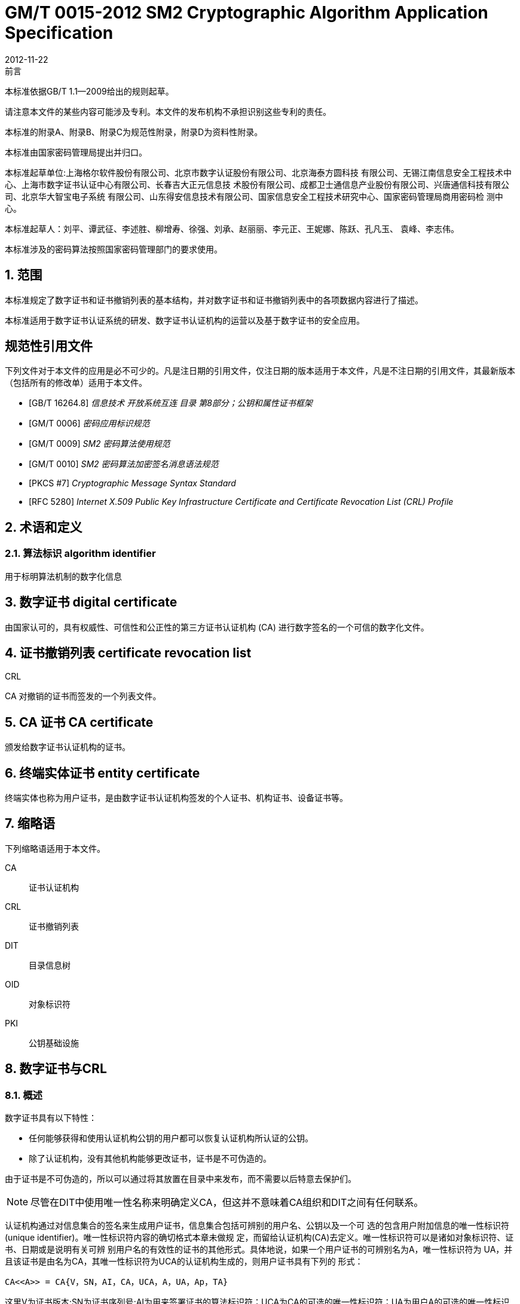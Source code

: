 = GM/T 0015-2012 SM2 Cryptographic Algorithm Application Specification
:docnumber: 0015
:edition: 1
:revdate: 2012-11-22
:copyright-year: 2012
:language: zh
:script: Hans
:title-main-zh: 基于SM2密码算法的数字证书格式规范
:title-main-en: Digital certificate format based on SM2 algorithm
:published-date: 2012-11-22
:implemented-date: 2012-11-22
:technical-committee-type: technical
:library-ics: 35.040
:library-ccs: L80
:scope: sector
:topic: method
:prefix: GM/T
:mandate: recommended
:library-ics: 35.040
:library-ccs: L80
:proposer: 国家密码管理局
:authority: 国家密码管理局
:stem:

:sectnums!:

.前言

本标准依据GB/T 1.1—2009给出的规则起草。

请注意本文件的某些内容可能涉及专利。本文件的发布机构不承担识别这些专利的责任。

本标准的附录A、附录B、附录C为规范性附录，附录D为资料性附录。

本标准由国家密码管理局提出并归口。

本标准起草单位:上海格尔软件股份有限公司、北京市数字认证股份有限公司、北京海泰方圆科技 有限公司、无锡江南信息安全工程技术中心、上海市数字证书认证中心有限公司、长春吉大正元信息技 术股份有限公司、成都卫士通信息产业股份有限公司、兴唐通信科技有限公司、北京华大智宝电子系统 有限公司、山东得安信息技术有限公司、国家信息安全工程技术研究中心、国家密码管理局商用密码检 测中心。

本标准起草人：刘平、谭武征、李述胜、柳增寿、徐强、刘承、赵丽丽、李元正、王妮娜、陈跃、孔凡玉、 袁峰、李志伟。

本标准涉及的密码算法按照国家密码管理部门的要求使用。


:sectnums:
[[scope]]
== 范围

本标准规定了数字证书和证书撤销列表的基本结构，并对数字证书和证书撤销列表中的各项数据内容进行了描述。

本标准适用于数字证书认证系统的研发、数字证书认证机构的运营以及基于数字证书的安全应用。

[bibliography]
== 规范性引用文件

下列文件对于本文件的应用是必不可少的。凡是注日期的引用文件，仅注日期的版本适用于本文件，凡是不注日期的引用文件，其最新版本（包括所有的修改单）适用于本文件。

* [[[GBT162648,GB/T 16264.8]]]   _信息技术  开放系统互连 目录 第8部分；公钥和属性证书框架_
* [[[GMT0006,GM/T 0006]]]  _密码应用标识规范_
* [[[GMT0009,GM/T 0009]]]  _SM2 密码算法使用规范_
* [[[GMT0010,GM/T 0010]]]  _SM2 密码算法加密签名消息语法规范_
* [[[PKCS7,PKCS #7]]]  _Cryptographic Message Syntax Standard_
* [[[RFC5280,RFC 5280]]] _Internet X.509 Public Key Infrastructure Certificate and Certificate Revocation List (CRL) Profile_


[[terms]]
== 术语和定义

=== [zh]#算法标识# [en]#algorithm identifier#

用于标明算法机制的数字化信息

== [zh]#数字证书# [en]#digital certificate#

由国家认可的，具有权威性、可信性和公正性的第三方证书认证机构 (CA) 进行数字签名的一个可信的数字化文件。

== [zh]#证书撤销列表# [en]#certificate revocation list#
[alt]#CRL#

CA 对撤销的证书而签发的一个列表文件。

== [zh]#CA 证书# [en]#CA certificate#

颁发给数字证书认证机构的证书。

== [zh]#终端实体证书# [en]#entity certificate#

终端实体也称为用户证书，是由数字证书认证机构签发的个人证书、机构证书、设备证书等。


== 缩略语

下列缩略语适用于本文件。

CA::  证书认证机构
CRL::  证书撤销列表
DIT::  目录信息树
OID::  对象标识符
PKI::  公钥基础设施


== 数字证书与CRL

=== 概述

数字证书具有以下特性：

* 任何能够获得和使用认证机构公钥的用户都可以恢复认证机构所认证的公钥。
* 除了认证机构，没有其他机构能够更改证书，证书是不可伪造的。

由于证书是不可伪造的，所以可以通过将其放置在目录中来发布，而不需要以后特意去保护们。

NOTE: 尽管在DIT中使用唯一性名称来明确定义CA，但这并不意味着CA组织和DIT之间有任何联系。

认证机构通过对信息集合的签名来生成用户证书，信息集合包括可辨别的用户名、公钥以及一个可 选的包含用户附加信息的唯一性标识符(unique identifier)。唯一性标识符内容的确切格式本章未做规 定，而留给认证机构(CA)去定义。唯一性标识符可以是诸如对象标识符、证书、日期或是说明有关可辨 别用户名的有效性的证书的其他形式。具体地说，如果一个用户证书的可辨别名为A，唯一性标识符为 UA，并且该证书是由名为CA，其唯一性标识符为UCA的认证机构生成的，则用户证书具有下列的 形式：

[stem]
----
CA<<A>> = CA{V，SN，AI，CA，UCA，A，UA，Ap，TA}
----

这里V为证书版本;SN为证书序列号;AI为用来签署证书的算法标识符；UCA为CA的可选的唯一性标识符；UA为用户A的可选的唯一性标识符；Ap为用户A的公钥；TA表示证书的有效期，由两个日期组成，两者之间的时间段即是证书的有效期。证书有效期是一个时间区间，在这个时间区间里，CA必须保证维护该证书的状态信息，也就是发布有关撤销的信息数据。由于假定TA在不小于24 h的 周期内变化，要求系统以格林威治时间（Coordinated Universal Time) 为基准时间。证书上的签名可被 任何知道CA公钥CAp的用户用来验证证书的有效性。

CRL是CA对撤销的证书而签发的一个列表文件，该文件可用于应用系统鉴别用户证书的有效性。CRL遵循X.509V2标准的证书撤销列表格式。


=== 数字证书格式

=== 综述

本标准采用GB/T 16262系列标准的特定编码规则（DER)对下列证书项中的各项信息进行编码， 组成特定的证书数据结构。ASN.1 DER编码是关于每个元素的标记、长度和值的编码系统。

=== 基本证书域的数据结构

数字证书的基本数据结构如下：

[source,asn1]
----
Certificate ::= SEQUENCE {
  tbsCertificate      TBSCertificate,
  signatureAlgorithm  AlgorithmIdentifier,
  signatureValue      BIT STRING }
----

// TODOB: DEFAUT is a TYPO in the original standard!

[source,asn1]
----
TBSCertificate ::= SEQUENCE {
  version            [0] EXPLICIT Version DEFAUT v1,
  serialNumber          CertificateSerialNumber,
  signature             AlgorithmIdentifier,
  issuer                Name,
  validity              Validity,
  subject               Name,
  subjectPublicKeyInfo  SubjectPublicKeyInfo,
  issuerUniqueID    [1] IMPLICIT UniqueIdentifier OPTIONAL,
                                --如果出现，version必须是v2或者v3
  subjectUniqueID   [2] IMPLICIT UniqueIdentifier OPTIONAL,
                                --如果出现，version必须是v2或者v3
  extensions        [3] EXPLICIT Extensions OPTIONAL 扩展项
                                --如果出现，version必须是v3
}

Version ::= INTEGER {  v1(0)  ,y2(1) ,v3(2)  }

CertificateSerialNumber ::= INTEGER

Validity ::= SEQUENCE {
  notBefore      Time,
  notAfter      Time }

Time ::= CHOICE {
  utcTime        UTCTime,
  generalTime    GeneralizedTime }

UniqueIdentifier ::= BIT STRING SubjectPublicKeyInfo ::= SEQUENCE {
  algorithm          AlgorithmIdentifier,
  subjectPublicKey  BIT STRING }

Extensions ::= SEQUENCE SIZE (1..MAX) OF Extension

Extension ::= SEQUENCE {
  extnID        OBJECT IDENTIFIER,
  critical      BOOLEAN DEFAULT FALSE,
  extnValue     OCTET STRING }
----


上述的证书数据结构由tbsCertificate，signatureAlgorithm和signatureValue三个域构成。这些域的含义如下：

* tbsCertificate域包含了主体名称和颁发者名称、主体的公钥、证书的有效期以及其他的相关信息。

* signatureAlgorithm域包含证书签发机构签发该证书所使用的密码算法的标识符号。一个算法标识符的ASN.1结构如下：
+
[source]
----
AlgorithmIdentifier ::= SEQUENCE {
  algorithm     OBJECT IDENTIFIER,
  parameters    ANY DEFINED BY algorithm OPTIONAL }
----
+
算法标识符用来标识一个密码算法，其中的OBJECT IDENTIFIER部分标识了具体的算法。 其中可选参数的内容完全依赖于所标识的算法。该域的算法标识符必须与tbsCertificate中 的signature标识的签名算法项相同。如果签名算法为SM2，无参数。

* signatureValue域包含了对tbsCertificate域进行数字签名的结果。采用ASN.1 DER编码的
tbsCertificate作为数字签名的输人，而签名的结果则按照ASN.1编码成BIT STRING类型 并保存在证书签名值域内。
如果签名算法为SM2，SM2密码算法签名数据格式参见GM/T 0009。

=== TBSCertificate 及其数据结构

TBSCertificate包含了证书结构中前十个项的信息。这些信息主要有主体和颁发者的名称、主体 的公钥、有效期、版本号和序列号，有些TBSCertificate还可以包含可选的唯一标识符项和扩展项。本 条的下述段落描述这些项的语法和语义。

===== 版本 Version

本项描述了编码证书的版本号。

===== 序列号 serial number

本项是CA分配给每个证书的一个正整数，一个CA签发的每张证书的序列号必须是唯一的（这 样，通过颁发者的名字和序列号就可以唯一地确定一张证书），CA必须保证序列号是非负整数。序列 号可以是长整数，证书用户必须能够处理长达20个8位字节的序列号值。CA必须确保不使用大于 20个8位字节的序列号。

===== 签名算法 signature

本项包含CA签发该证书所使用的密码算法的标识符，这个算法标识符必须与证书中signatureAlgorithm项的算法标识符相同。可选参数的内容完全依赖所标识的具体算法，可以支持用户定义的签 名算法。

===== 颁发者 Issuer

本项标识了证书签名和证书颁发的实体。它必须包含一个非空的甄别名称（DN-distinguished name) 。该项被定义为Name类型，其ASN.1的结构如下：

[source]
----
Name          ::= CHOICE { RDNSequence }
RDNSequence   ::= SEQUENCE OF RelativeDistinguishedName
RelativeDistinguishedName   ::= SET OF AttributeTypeAndValue
AttributeTypeAndValue       ::= SEQUENCE {
  type    AttributeType,
  value   AttributeValue }
AttributeType ::= OBJECT IDENTIFIER
AttributeValue ::= ANY DEFINED BY AttributeType
DirectoryString ::= CHOICE {
  teletexString        (SIZE (1..MAX)),
  printableString      PrintableString (SIZE (1..MAX)),
  universalString      (SIZE (1..MAX)),
  utf8String          UTF8String (SIZE (1..MAX)),
  bmpString           BMPString (SIZE (1..MAX)) }
----

Name描述了由一些属性组成的层次结构的名称，如国家名、相应的值，如 "`C=CN`" 。其中AttributeValue 部 分的类 型是由 AttributeType 确定的，通常它是一个 DirectoryString 类型。
DirectoryString 类型被定义为 PrintableString, TeletexString，BMPString，UTF8String 和   UniversalString类型之一。UTF8String编码是首选的编码。

===== 有效期 validity

本项是一个时间段，在这个时间段内，CA担保它将维护关于证书状态的信息。该项被表示成一个 具有两个时间值的SEQUENCE类型数据:证书有效期的起始时间（notBefore)和证书有效期的终止时 间（not After)。NotBefore 和 Not After 这两个时间都可以作为 UTCTime 类型或者 GeneralizedTime 类型进行编码。

====== 编码类型要求

遵循本标准的CA在2049年之前(包括2049年)必须将该时间编码为UTCTime类型，在2050年之后，编码为GeneralizedTime类型。

====== 世界时间 UTCTime

本项是为国际应用设立的一个标准ASN.1类型，在这里只有本地时间是不够的。UTCTime通过 两个低位数确定年，时间精确到1min或1s。UTCTime包含Z(用于Zulu，或格林威治标准时间）或时间差。

在本项中，UTCTime值必须用格林威治标准时间（Zulu)表示，并且必须包含秒，即使秒的数值为 零（即时间格式为YYMMDDHHMMSSZ)。系统对年字段(YY)必须如下解释：
当YY大于或等于50年，应解释为19YY；当YY不到50年，应解释为20YY。

====== 通用时间类型 GeneralizedTime

本项是一个标准ASN.1类型，表示时间的可变精确度。GeneralizedTime字段能包含一个本地和 格林威治标准时间之间的时间差。

本项中，GeneralizedTime值必须用格林威治标准时间表示，且必须包含秒，即使秒的数值为零（BP 时间格式为 YYYYMMDDHHMMSSZ)。GeneralizedTime 值绝不能包含小数秒（fractional seconds)。

===== 主体 subject

本项描述了与主体公钥项中的公钥相对应的实体。主体名称可以出现在主体项和/或主体替换名 称扩展项中（subjectAltName)。 如果主体是一个CA，那么主体项必须是一个非空的与颁发者项的内 容相匹配的甄别名称 (distinguished name)。 如果主体的命名信息只出现在主体替换名称扩展项中（例如密钥只与一个Email地址或者URL绑定），那么主体名称必须是一个空序列，且主体替换名称扩展 项必须被标识成关键的。

当主体项非空时，这个项必须包含一个甄别名称（DN),—个CA认证的每个主体实体的甄别名称 必须是唯一的。一个CA可以为同一个主体实体以相同的甄别名称签发多个证书。

主体名称扩展项被定义成ISO/IEC 9594-2:2001的名字类型。

[[subject-public-key-info]]
===== 主体公钥信息 Subject Public Key Info

本项用来标识公钥和相应的公钥算法。公钥算法使用算法标识符AlgorithmIdentifier结构来
表示。

当公钥算法为RSA时，AlgorithmIdentifier结构定义参见PKCS# 7;当公钥算法为SM2时,AlgorithmIdentifier 结构定义见 <<GMT0010>>。

===== 颁发者唯一标识符 IssuerUniqueID

本项主要用来处理主体或者颁发者名称的重用问题。本标准建议不同的实体名称不要重用，Internet网的证书不要使用唯一标识符。遵循本标准的证书签发机构不应生成带有颁发者唯一标识符 的证书，但是在应用过程中应该能够解析这个项并进行对比。

===== 主体唯一标识符 SubjectUniqueID

本项主要用来处理主体名称的重用问题，本标准建议对不同的实体名称不要重用，并且不建议使用 此项，遵循本标准的证书签发机构不应生成带有主体唯一标识符的证书，但是在应用过程中应该能够解 析唯一标识符并进行对比。

===== 扩展项 extensions

// TODO: This is an error, it should point to 5.2.4 instead of 5.2.3
//本项是一个或多个证书扩展的序列（SEQUENCE),其内容和数据结构在5.2.3中定义。

本项是一个或多个证书扩展的序列（SEQUENCE),其内容和数据结构在<<cert-extensions>>中定义。

[[cert-extensions]]
==== 证书扩展域及其数据结构

===== 证书扩展

本标准定义的证书扩展项提供了把一些附加属性同用户或公钥相关联的方法以及证书结构的管理 方法。数字证书允许定义标准扩展项和专用扩展项。每个证书中的扩展可以定义成关键性的和非关键 性的，一个扩展含有三部分，它们分别是扩展类型、扩展关键度和扩展项值。扩展关键度（extension criticality)告诉一个证书的使用者是否可以忽略某一扩展类型。证书的应用系统如果不能识别关键的 扩展时，必须拒绝接受该证书，如果不能识别非关键的扩展，则可以忽略该扩展项的信息。

本条定义一些标准的扩展项。需要特别注意的是，在实际应用过程中，如果采用了关键性的扩展， 可能导致在一些通用的应用中无法使用该证书。

每个扩展项包括一个对象标识符OID和一个ASN.1结构。当证书中出现一个扩展时，OID作为 extnID项出现，其对应的ASN.1编码结构就是8 bit字符串extnValue的值。一个特定的证书中特定 的扩展只可出现一次。例如，一个证书只可以包含一个认证机构密钥标识符扩展。一个扩展中包含一 个布尔型的值用来表示该扩展的关键性，其缺省值为FALSE，即非关键的。每个扩展的正文指出了关键性项的可接收的值。

遵循本标准的CA必须支持密钥标识符、基本限制、密钥用法和证书策略等扩展。如果CA签发的 证书中的主体项为空序列，该CA就必须支持主体可替换名称扩展。其他的扩展是可选的。CA还可 以支持本标准定义之外的其他的扩展。证书的颁发者必须注意，如果这些扩展被定义为关键的，则可能会给互操作性带来障碍。

遵循本标准的应用必须至少能够识别密钥用法、证书策略、主体替换名称、基本限制、名称限制、策 略限制和扩展的密钥用法。另外，本标准建议还能支持认证机构(authority)和主体密钥标识符(subject key identifier)以及策略映射扩展。

===== 标准扩展

====== 综述

本项定义数字证书的标准证书扩展，每个扩展与GB/T 16264.8中定义的一个 OID 相关。这些 OID都是id-ce的成员，其定义如下：

[source]
----
id-ce   OBJECT IDENTIFIER   ::=   {  joint-iso-ccitt(2) ds(5) 29 }
----

====== 颁发机构密钥标识符 authorityKeyIdentifier

颁发机构密钥标识符扩展提供了一种方式，以识别与证书签名私钥相应的公钥。当颁发者由于有 多个密钥共存或由于发生变化而具有多个签名密钥时使用该扩展。识别可基于颁发者证书中的主体密

钥标识符或基于颁发者的名称和序列号。

相应CA产生的所有证书应包括authorityKeyIdentifier扩展的KeyIdentifier项，以便于链的建立。 CA以 "`自签`" (self-signed) 证书形式发放其公钥时，可以省略认证机构密钥标识符。此时，主体和认证 机构密钥标识符是完全相同的。

本项既可用作证书扩展亦可用作CRL扩展。本项标识用来验证在证书或CRL上签名的公开密 钥。它能辨别同一 CA使用的不同密钥 (例如，在密钥更新发生时）。

======= 定义

[source]
----
id-ce-authorityKeyIdentifier OBJECTIDENTIFIER   ::= {id-ce 35}

AuthorityKeyIdentifier ::= SEQUENCE {
  KeyIdentifier                [0] KeyIdentifier  OPTIONAL,
  authorityCertIssuer          [1] GeneralNames OPTIONAL,
  authorityCertSerialNumber   [2] CertificateSerialNumber OPTIONAL }

(WITH COMPONENTS  {..., authorityCertIssuer PRESENT,
authorityCertSerialNumber PRESENT} |
WITH COMPONENTS  {...，authorityCertIssuer ABSENT,
authorityCertSerialNumber ABSENT})

KeyIdentifier ::= OCTET STRING
----

======= 说明

KeyIdentifier项的值应从用于证实证书签名的公钥导出或用产生唯一值的方法导出。公开密钥的 密钥标识符KeyIdentifier可采用下述两种通用的方法生成：

[loweralpha]
. KeyIdentifier 由 BIT STRING subjectPublicKey 值的 160-bit SHA-1 散列值组成（去掉标签、 长度和若干不使用的字节）;
. KeyIdentifier 由 0100 加上后跟的 BIT STRING subjectPublicKey 值的 SHA-1 散列值中最低 位的60 bit组成。

此密钥可以通过KeyIdentifier字段中的密钥标识符来标识，也可以通过此密钥的证书的标识（给出 anthorityCertIssuer字段中的证书颁发者以及authorityCertSerialNumber字段中的证书序列号）来标 识，或者可以通过密钥标识符和此密钥的证书标识来标识。如果使用两种标识形式，那么，证书或CRL 的颁发者应保证它们是一致的。对于颁发机构的包含扩展的证书或CRL的所有密钥标识符而言，每个 密钥标识符应该是唯一的。不要求支持此扩展的实现能够处理authorityCertIssuer字段中的所有名字 形式。

证书认证机构指定或者自动产生证书序列号，这样颁发者和证书序列号相结合就唯一地标识了一 份证书。

除自签证书之外，所有的证书必须包含本扩展，而且要包含KeyIdentifier项。如果证书的颁发者的 证书有SubjectKeyIdentifier扩展，则本扩展中KeyIdentifier项必须与颁发者的证书的 SubjectKeyIdentifier扩展的值一致，如果证书的颁发者的证书没有SubjectKeyIdentifier扩展，则可以 使用上边介绍的两种方法之一来产生。

结构中的keyIdentifier、authorityCertSerialNumber建议为必选，但本扩展必须是非关键的。

====== 主体密钥标识符 subjectKeyIdentifier

本项提供一种识别包含有一个特定公钥的证书的方法。此扩展标识了被认证的公开密钥。它能够 区分同一主体使用的不同密钥（例如，当密钥更新发生时）。

======= 定义
[source]
----
id-ce-subjectKeyIdentifier OBJECT IDENTIFIER  ::= { id-ce 14 }
SubjectKeyIdentifier  ::= KeyIdentifier
----

======= 说明


对于使用密钥标识符的主体的各个密钥标识符而言，每一个密钥标识符均应是唯一的。此扩展项总是非关键的。

所有的CA 证书必须包括本扩展；而且CA 签发证书时必须把 CA  证书中本扩展的值赋给终端实体证书 AuthorityKeyIdentifier 扩展中的 KeyIdentifier项。CA 证书的主体密钥标识符应从公钥中或者生成唯一值的方法中导出。终端实体证书的主体密钥标识符应从公钥中导出，有两种通用的方法从公钥中生成密钥标识符（见<<subject-public-key-info>>）。


====== 密钥用法 KeyUsage

本项说明已认证的公开密钥用于何种用途。

======= 定义

[source]
----
id-ce-keyUsage OBJECT IDENTIFIER ::= { id-ce 15 }
KeyUsage ::= BIT STRING {
  digitalSignature    (0),
  nonRepudiation     (1),
  keyEncipherment    (2),
  dataEncipherment   (3),
  keyAgreement       (4),
  keyCertSign       (5),
  cRLSign           (6),
  encipherOnly       (7),
  decipherOnly      (8) }
----

======= 说明

KeyUsage 类型中的用法如下：

. digitalSignature: 验证下列b) 、f) 或g) 所标识的用途之外的数字签名：

. nonRepudiation: 验证用来提供抗抵赖服务的数字签名，这种服务防止签名实体不实地拒绝某种行为（不包括如f）或 g) 中的证书或 CRL 签名)；

. KeyEncipherment: 加密密钥或其他安全信息，例如用于密钥传输；

. dataEncipherment: 加密用户数据，但不包括上面c) 中的密钥或其他安全信息；

. keyAgreement: 用作公开密钥协商密钥；

. keyCertSign: 用于验证证书的CA 签名；

. cRLSign：验证CRL的CA 签名；

. encipherOnly: 当本位与已设置的 keyAgreement位一起使用时，公开密钥协商密钥仅用于加密数据（本位与已设置的其他密钥用法位一起使用的含义未定义）；

. decipherOnly: 当本位与已设置的 keyAgreement 位一起使用时，公开密钥协商密钥仅用于解密数据（本位与已设置的其他密钥用法位一起使用的含义未定义）。

keyCertSign只用于CA证书。如果KeyUsage被置为keyCertSign和基本限制扩展存在于同一证 书之中，那么，此扩展的CA成分的值应被置为TRUE。CA还可使用keyUsage中定义的其他密钥用法 位，例如，提供鉴别和在线管理事务完整性的digitalSignature。

若缺少keyAgreement位，则本标准不定义encipherOnly位的含义。若确定encipherOnly位，且 keyAgreement位也被确定时，主体公钥可只用于加密数据，同时执行密钥协议。

若未设置keyAgreement位，则不定义decipherOnly位的含义。若确定decipherOnly位，且key- Agreement位也被确定时，主体公钥可只用于脱密数据，同时执行密钥协议。

所有的CA证书必须包括本扩展，而且必须包含keyertSign这一用法。此扩展可以定义为关键的 或非关键的，由证书颁发者选择。

如果此扩展标记为关键的，那么该证书应只用于相应密钥用法位置为"`1`"的用途。

如果此扩展标记为非关键的，那么它指明此密钥的预期的用途或其他多种用途，并可用于查找具有 多密钥/证书的实体的正确密钥/证书。它是一个咨询项，并不意指此密钥的用法限于指定的用途。置 为"`0`"的位指明此密钥不是预期的这一用途。如果所有位均为"`0`"，它指明此密钥预期用于所列用途之 外的某种用途。

在应用中，使用该扩展项对证书类型的进行区别，当设置了 c)、d)、h)、i)位中的一项时，表示该证书 为加密证书；当设置了 a)、b)位中的一项时，表示该证书为签名证书。

====== 扩展密钥用途 extKeyUsage

本项指明已验证的公开密钥可以用于一种用途或多种用途，它们可作为对密钥用法扩展项中指明 的基本用途的补充或替代。

======= 定义

// TODO: original document missing "="
// id-ce-extKeyUsage OBJECT IDENTIFIER ：： {id-ce 37}
//

[source]
----
id-ce-extKeyUsage OBJECT IDENTIFIER   ::= {id-ce 37}
ExtKeyUsageSyntax ::= SEQUENCE SIZE (1..MAX) OF KeyPurposeId
KeyPurposeId      ::= OBJECT IDENTIFIER
----


======= 说明

密钥的用途可由有此需要的任何组织定义。用来标识密钥用途的客体标识符应按照 GB/T 17969.1—2000 来分配。

由证书颁发者确定此扩展是关键的或非关键的。

如果此扩展标记为关键的，那么，此证书应只用于所指示的用途之一。

如果此扩展标记为非关键的，那么，它指明此密钥的预期用途或其他用途，并可用于查找多密钥/证 书的实体的正确密钥/证书。它是一个咨询项，并不表示认证机构将此密钥的用法限于所指示的用途。 然而，进行应用的证书仍然可以要求指明特定的用途，以便证书为此应用接受。

如果证书包含关键的密钥用途项和关键的扩展密钥项，那么，两个项应独立地处理，并且证书应只 用于与两个项一致的用途。如果没有与两个项一致的用途，那么，此证书不能用于任何用途。

本标准定义下列密钥用途：

[source]
----
id-kp OBJECT IDENTIFIER ::= { id-pkix 3 }
id-kp-serverAuth OBJECT IDENTIFIER ::= { id-kp 1 }
----

* TLS Web server 鉴别

* Key usage 可以设置为 digitalSignature, keyEncipherment 或 keyAgreement
id-kp-clientAuth OBJECT IDENTIFIER ::= { id-kp 2 }

* TLS Web server 鉴别

* Key usage 可以设置为 digitalSignature 和/或 keyAgreement

[source]
----
id-kp-codeSigning OBJECT IDENTIFIER ::= { id-kp 3 }
----

* 可下载执行代码的签名
* Key usage 可以设置为 digitalSignature

[source]
----
id-kp-emailProtection OBJECT IDENTIFIER ::= { id-kp 4 }
----

* E-mail 保护
* Key usage 可以设置为digitalSignature, nonRepudiation 和/或（keyEncipherment 或 _
keyAgreement）

[source]
----
id-kp-timeStamping OBJECT IDENTIFIER ::= { id-kp 8 }
----

* 将对象的散列值与同一时间源提供的时间绑定
* Key usage 可以设置为 digitalSignature, nonRepudiation

[source]
----
id-kp-OCSPSigning OBJECT IDENTIFIER ::= { id-kp 9 }
----

* OCSP 应答签名
* Key usage 可以设置为 digitalSignature, nonRepudiation

====== 私有密钥使用期 privateKeyUsagePeriod

本项指明与已验证的公开密钥相对应的私有密钥的使用期限。它只能用于数字签名密钥。

======= 定义

[source]
----
id-ce-privateKeyUsagePeriod OBJECT IDENTIFIER ::= { id-ce 16 }
PrivateKeyUsagePeriod ::= SEQUENCE{
  notBefore     [0] GeneralizedTime OPTIONAL,
  notAfter      [1] GeneralizedTime OPTIONAL}
----

======= 说明

notBefore 字段指明私有密钥可能用于签名的最早日期和时间。如果没有 notBefore字段，就不提供有关私有密钥有效使用期何时开始的信息。NotAfter 字段指明私有密钥可以用于签名的最迟日期和时间。如果没有 notAfter 字段，就不提供有关私有密钥有效使用期何时结束的信息。

这个扩展总是为非关键的。

NOTE: 私有密钥有效使用期可以与证书有效性周期指明的已验证的公开密钥有效性不同，
就数字签名密钥而言，签名的私有密钥使用期一般比验证公开密钥的时间短。

NOTE: 数字签名的验证者想要检查直到验证时刻此密钥是否未被撤销，例如，由于密钥泄露，
那么，在验证时，对公开密钥而言的有效证方应仍存在。在公开密钥的证书期满之后，
签名验证者不能依赖 CRL 所统治的协议。


====== 证书策略 certificatePolicies

本项列出了由颁发的 CA 所认可的证书策略，这些策略适用于证书以及关于这些证书策略的任选的限定符信息。

证书策略扩展包含了一系列策略信息条目，每个条目都有一个OID和一个可选的限定条件。这个可选的限定条件不能改变策略的定义。

在用户证书中，这些策略信息条目描述了证书发放所依据的策略以及证书的应用目的；在CA证书中，这些策略条目制定了包含这个证书的验证路径和策略集合。具有特定策略需求的应用系统应该拥有它们将接受的策略的列表，并把证书中的策略 OID 与该列表进行比较。如果该扩展是关键的，则路径有效性软件必须能够解释该扩展（包括选择顶限定语），否则必须拒绝该证书。

为了提高互操作性，本标准建议策略信息条目中只包含一个OID，如果一个OID不够，建议使用本 项定义的限定语。

======= 定义

[source]
----
id-ce-certificatePolicies OBJECT IDENTIFIER ::= { id-ce 32 }

certificatePolicies ::= SEQUENCE SIZE (1..MAX) OF PolicyInformation

PolicyInformation ::= SEQUENCE{
  policyIdentifier    CertPolicyId,
  policyQualifiers    SEQUENCE SIZE (1..MAX) OF
                        PolicyQualifierInfo OPTIONAL}

CertPolicyId ::= OBJECT IDENTIFIER

PolicyQualifierInfo ::= SEQUENCE{
  policyQualifierId   PolicyQualifierId,
  qualifier            ANY DEFINED BY policyQualifierId }

--policyQualifierlds for Internet policy qualifiers

id-qt            OBJECT IDENTIFIER ::= { id-pkix 2 }
id-qt-cps        OBJECT IDENTIFIER ::= { id-qt  1  }
id-qt-unotice    OBJECT IDENTIFIER ::= { id-qt  2  }
PolicyQualifierId ::= OBJECT IDENTIFIER ( id-qt-cps | id-qt-unotice)

Qualifier ::= CHOICE {
  cPSuri        CPSuri,
  userNotice    UserNotice }

CPSuri    ::= IA5String

UserNotice  ::= SEQUENCE {
  noticeRef      NoticeReference OPTIONAL,
  explicitText  DisplayText OPTIONAL }

NoticeReference ::= SEQUENCE {
  organization    DisplayText,
  noticeNumbers   SEQUENCE OF INTEGER }

DisplayText ::= CHOICE {
  visibleString    VisibleString (SIZE (1..200)),
  bmpString        BMPString (SIZE (1..200)),
  utf8String      UTF8String  (SIZE (1..200)) }
----

======= 说明

本项定义了两种策略限定语，以供证书策略制定者和证书颁发者使用。限定语类型为CPS Pointer 和User Notice限定语。

CPS Pointer 限定语包含一个 CA 发布的 CPS (Certification Practice Statement) ，指示字的形式 为 URI。

User notice有两种可选字段：noticeRef字段和explicitText字段a NoticeRef字段命名一个团体， 并通过记数识别该团体所做的一个专用文本声明。ExplicitText字段在证书内直接包括文本声明，该 字段是一个最多含有200字符的串。如果noticeRef和explicitText选项都在同一个限定语中，且如果 应用软件可以找出由noticeRef选项指明的通知文本，则应展示该文本，否则应展示explicitText串。


====== 策略映射 policyMappings

本项只用于CA证书。它列出一个或多个OID对，每对包括一个issuerDomainPolicy和一个subjectDomainPolicy。这种成对形式表明，颁发者CA认为其issuerDomainPolicy与主体CA的subject- DomainPolicy是等效的。颁发者CA的用户可以为某应用接收一个issuerDomainPolicy。策略映射告知颁发者CA的用户，哪些同CA有关的策略可以与它们接收到的策略是等效的。

======= 定义
[source]
----
id-ce-policyMappings OBJECT IDENTIFIER ::= { id-ce 33 }

PolicyMappingsSyntax ::= SEQUENCE SIZE(1..MAX) OF SEQUENCE{
  issuerDomainPolicy    CertPolicyId,
  subjectDomainPolicy    CertPolicyId}
----

======= 说明

策略不会被映射到或来自特殊的值anyPolicy。

该扩展可由CA和/或应用支持。证书颁发者可以将该扩展选择为关键或非关键的。本标准推荐为关键的，否则一个证书用户就不能正确解释发布的CA设定的规则。

NOTE: 政策映射的一个例子如下:美国政府可有一个称之为加拿大贸易的政策，加拿大政府可有一个称之为美国贸 易的政策。当两个政策可有区别地被标识并被定义时，两国政府之间可有个协定：就相关的用途，在两个政策 所隐含的规则之内，允许认证路径延伸过境。

NOTE: 政策映射意味着作出有关决策时会耗费显著的管理开销和涉及相当大的劳动和委任人员。一般而言，最好的 办法是同意使用比应用政策映射更广的全球的公共政策。在上述例子中，美国，加拿大和墨西哥同意一项公 共政策，用于北美贸易那将是最好的。

NOTE: 预计政策映射实际上只能用于政策声明非常简单的有限环境。


====== 主体替换名称 subjectAltName


本项包含一个或多个替换名（可使用多种名称形式中的任一个)供实体使用，CA把该实体与认证的公开密钥绑定在一起。

主体替换名扩展允许把附加身份加到证书的主体上。所定义的选项包括因特网电子邮件地址、 DNS名称、IP地址和统一资源标识符(URI)。还有一些纯本地定义的选项。可以包括多名称形式和每 个名称形式的多个范例。当这样的身份被附加到一个证书中时，必须使用主体选择名称或颁发者选择 名称扩展。由于主体可替换名被认为是与公钥绑在一起的，主体替换名的所有部分必须由CA认证。


======= 定义

[source]
----
id-ce-subjectAltName OBJECT IDENTIFIER ::= { id-ce 17 }

SubjectAltName  ::= GeneralNames
GeneralNames    ::= SEQUENCE SIZE(1..MAX) OF GeneralName
GeneralName     ::= CHOICE{
  otherName                    [0]   OtherName,
  rfc822Name                  [1]   IA5String,
  dNSName                      [2]   IA5String,
  x400Address                  [3]   ORAddress,
  directoryName                [4]   Name,
  ediPartyName                [5]   EDIPartyName,
  uniformResourceIdentifier    [6]   IAS String,
  iPAddress                    [7]   OCTET STRING,
  registeredID                [8]   OBJECT IDENTIFIER }

OTHERNAME ::= SEQUENCE {
  type-id          OBJECT IDENTIFIER,
  value        [0] EXPLICIT ANY DEFINED BY type-id }

EDIPartyName::= SEQUENCE{
  nameAssigner    [0]  DirectoryString  OPTIONAL,
  partyName        [1]  DirectoryString  }
----

======= 说明

GeneralName类型中可替换的值是下列各种形式的名称：

* otherName是按照OTHER-NAME信息客体类别实例定义的任一种形式的名称；

* rfc822Name是按照Internet RFC822定义的Internet电子邮件地址；

* dNSName是按照RFC 1034定义的Internet域名；

* x400Address 是按照 GB/T 16284. 4—1996 定义的 O/R 地址；

* directoryName 是按照 ISO/IEC 9594-2:2001 定义的目录名称；

* ediPartyName是通信的电子数据交换双方之间商定的形式名称；nameAssigner成分标识了

分配partyName中唯一名称值的机构；

* uniformResourceIdentifier 是按照 Internet RFC1630 定义的用于 WWW 的 UniformRAe-

sourceIdentifier，RFC1738中定义的URL语法和编码规则；

* iPAddress是按照Internet RFC791定义的用二进制串表示的Internet Protocol地址；

* registeredID是按照GB/T 17969. 1—2000对注册的客体分配的标识符。

CA不得签发带有subjectAltNames却包含空GeneralName项的证书。如果证书中的唯一主体身 份是一个选择名称格式 (如一个电子邮件地址），则主体的甄别名必须是空的（一个空序列），且subjectAltName扩展必须存在。如果主体字段包括一个空序列，则subjectAltName扩展必须标识为关键性的。如果出现subjectAltName扩展，则序列必须至少包含一个条目。

对GeneralName类型中使用的每个名称形式，应有一个名称注册系统，以保证所使用的任何名称 能向证书颁发者和证书使用者无歧义地标识一个实体。

此扩展可以是关键的或非关键的，由证书颁发者选择。不要求支持此扩展的实现能处理所有名称 形式。如果此扩展标记为关键的，那么，至少应能识别和处理存在的名称形式之一，否则，应认为此证书 无效。除先前的限制以外，允许证书使用系统不理睬具有不能识别的或不被支持的名称形式的任何名称。倘若，证书的主体项包含无二义地标识主体的目录名称，推荐将此项标记为非关键的。

NOTE: TYPE-IDENTIFIER类别的使用在GB/T 16262. 2—2006的附录A和附录C中描述。

NOTE: 如果存在此扩展并标记为关键的，证书的subject项可以包含空名称 (例如，相关可甄别名的一个"`0`"序列)，在 此情况下，主体只能用此扩展中的名称或一些扩展名称来标识。

NOTE: 进一步说明可参考RFC2459中的4.2.1.7。


====== 颁发者替换名称 issuerAltName

本项包含一个或多个替换名称(可使用多种名称形式中的任一个），以供证书或CRL颁发者使用。

======= 定义

[source]
----
id-ce-issuerAltName OBJECT IDENTIFIER   ::= { id-ce 18 }
IssuerAltName   ::= GeneralName
----

======= 说明

此项可以是关键的或非关键的，由证书或CRL颁发者选择。不要求支持此扩展的实际应用能处理 所有名称形式。如果此扩展标记为关键的，那么至少应能识别和处理存在的名称形式之一，否则，应认 为此证书无效。除先前的限制以外，允许证书使用系统不理睬具有不能识别的或不支持的名称形式的任何名称。倘若，证书或CRL的颁发者项包含了一个明确标识颁发机构的目录名称，推荐将此项标记 为非关键的。

如果存在此扩展，并标记为关键的，证书或CRL的issuer项可以包含空名称(例如，对应可甄别名 的一个"`0`"序列），在此情况下，颁发者只能用名称或此扩展中的一些名称来标识。颁发者替换名称必 须按 5.2.3.4 的说明进行编码。

====== 主体目录属性 subjectDirectoryAttributes

本项为证书主体传送其期望的任何目录属性值。

======= 定义

[source]
----
id-ce-subjectDirectoryAttributes OBJECT IDENTIFIER ::= { id-ce 9 }
SubjectDirectoryAttributes  ::= SEQUENCE SIZE (1..MAX) OF Attribute
AttributesSyntax            ::= SEQUENCE SIZE (1..MAX) OF Attribute
----

======= 说明

该扩展总是非关键的。

====== 基本限制 basicConstraints

本项用来标识证书的主体是否是一个CA，通过该CA可能存在的认证路径有多长。

======= 定义

//TODO: the document had this before, which is wrong
//CABOOLEAN DEFAULT FALSE,
//pathLenConstraintINTEGER (0.. MAX) OPTIONAL}

[source]
----
id-ce-basicConstraints OBJECT IDENTIFIER ::= { id-ce 19 }
BasicConstraintsSyntax  ::= SEQUENCE{
  CA                  BOOLEAN DEFAULT FALSE,
  pathLenConstraint   INTEGER (0..MAX) OPTIONAL}
----

======= 说明


CA字段标识此公钥证书是否可用来验证证书签名。

PathLenConstraint字段仅在CA设置为TRUE时才有意义。它给出此证书之后认证路径中最多

的CA证书数目。0值表明在路径中只可以向终端实体签发证书，而不可以签发下级CA证书。Path-LenConstraint字段出现时必须大于或等于0。如果在认证路径的任何证书中未出现 pathLenConstraint字段，则对认证路径的允许长度没有限制。

CA证书中必须包括本扩展，而且必须是关键的，否则，未被授权为CA的实体便可以签发证书，同 时证书使用系统会在不知情的情况下使用这样的证书。

如果此扩展存在，并标记为关键的，那么：

* 如果CA字段的值置为FALSE，则密钥用法不能包含keyCertSign这一用法，其公开密钥应不 能用来验证证书签名；

* 如果CA字段的值置为TRUE，并且pathLen Constraint存在，则证书使用系统应检查被处理 的认证路径是否与pathLenConstraint的值一致。

NOTE: 如果此扩展不存在或标记为非关键项的并且未被证书使用系统认可，该证书被系统视为终端用户证书，并且不能用来验证证书签名。

NOTE: 为限制一证书主体只是一个端实体，即，不是CA，颁发者可以在扩展中只包含一个空SEQUENCE值的扩展项。


====== 名称限制 nameConstraints

本项仅在一张CA证书使用，它指示了一个名称空间，在此空间设置了认证路径可以在后续证书中主体名称中被找到。

======= 定义

[source]
----
id-ce-nameConstraints OBJECT IDENTIFIER ::= { id-ce 30 }

NameConstraintsSyntax ::= SEQUENCE {
  permittedSubtrees    [0]  GeneralSubtrees OPTIONAL,
  excludedSubtrees    [1]  GeneralSubtrees OPTIONAL }

GeneralSubtrees ::= SEQUENCE SIZE (1..MAX) OF GeneralSubtree
GeneralSubtree  ::= SEQUENCE {
  base          GeneralName,
  minimum    [0]  BaseDistance DEFAULT 0,
  maximum    [1]  BaseDistance OPTIONAL }

BaseDistance ::= INTEGER (0..MAX)
----

======= 说明

如果存在permittedSubtrees和excludedSubtrees字段，则它们每个都规定一个或多个命名子树， 每个由此子树的根的名称或任选处于其子树内的任意节点名称来定义，子树范围是一个由上界和/或下界限定的区域。如果permittedSubtrees存在，在主体CA和认证路径中后续CA颁发的所有证书中， 只有那些在子树中具有与permittedSubtrees字段规定主体名称相同的证书才是可接受的。如果excludedSubtrees存在，由主体CA或认证路径中后续CA颁发的所有证书中，同excludedSubtrees规定 主体名称相同的任何证书都是不可接受的。如果PermittedSutrees和excluded Subtrees都存在并且名 称空间重叠，则优先选用排斥声明（exclusion statement）。



通过GeneralName字段定义的命名格式，需要那些具有良好定义的分层结构的名称形式用于这些 字段，Directory Name名称形式满足这种要求；使用这些命名格式命名的子树对应于DIT子树。在应 用中不需要检查和识别所有可能的命名格式。如果此扩展标记为关键项，并且证书使用中不能识别用 于base项的命名格式，应视同遇到未识别的关键项扩展那样来处理此证书。如果此扩展标记为非关键 的，并且证书在使用中不能识别用于base项的命名格式，那么，可以不理睬此子树规范。当证书主体具 有同一名称形式的多个名称时（在directory Name名称形式情况下，包括证书主体项中的名称，如果非 "`0`"），对于同一名称形式的名称限制应检验所有这些名称一致性。

可以对主体名称或主体选择名称进行限制。只有当确定的名称格式出现时才应用限制。如果证书 中没有类型的名称，则证书是可以接受的。当对于命名格式限制的一致性测试证书主体名称时，即使扩 展中标识为非关键项也应予以处理。

Minimum字段规定了子树内这一区域的上边界。最后的命名形式在规定的级别之上的所有名称 不包含在此区域内。等于 "`0`" (默认）的minimum值对应于此基部（base) ，即，子树的顶节点。例如，如 果minimum置为 "`1`" ，则命名子树不包含根节点而只包含下级节点。

Maximum字段规定了子树内这一区域的下边界。最后的命名形式在规定的级别之下所有名称不包含在此区域内。最大值 "`0`" 对应于此基部(base)，即，子树的顶。不存在的maximum字段指出不应把 下限值施加到子树内的此区域上。例如，如果maximum置为 "`1`" ，那么，命名子树不包含除子树根节点 及其直接下级外的所有节点。

本标准建议将它标记为关键项，否则，证书用户不能检验认证路径中的后续证书是否位于签发CA 指定的命名域中。

如果此扩展存在，并标记为关键的，则证书用户系统应检验所处理的认证路径与此扩展中的值是否一致。

本标准中，任何名称格式都不使用最小和最大字段，最小数总为0，最大数总是空缺的。

====== 策略限制 policyConstraints

本项用于向 CA 颁发的证书中，以两种方式限制路经确认。
它可以用来禁止策略映射或要求路径中的每个证书包含一个认可的策略标示符。

======= 定义

[source]
----
id-ce-policyConstraints OBJECT IDENTIFIER ::= { id-ce 36 }

PolicyConstraints ::= SEQUENCE{
  requireExplicitPolicy   [0] SkipCerts OPTIONAL,
  inhibitPolicyMapping    [1] SkipCerts OPTIONAL }

SkipCerts ::= INTEGER (0..MAX)
----

======= 说明

如果 requireExplicitPolicy字段存在，并且证书路径包含一个由指定 CA签发的证书，所有在此路径中的证书都有必要在证书扩展项中包含合适的策略标识符。合适的策略标识符是由用户在证书策略中定义的标识符，或声明通过策略映射与其等价的策略的标识符。指定的 CA 是指包含此扩展信息的认证机构（如果 requireExplicitpolicy 的值为 "`0`" ）或是认证路径中后续认证机构CA（由非 "`0`" 值指示的）。

如果 inhibitPolicyMapping 字段存在，它表明在认证路径中从所指定的 CA 开始直到认证路径结束为止的所有证书中，不允许策略映射。指定的CA指包含此扩展信息的认证机构（如果 inhibitPolicyMapping的值为 "`0`") 或是认证路径中后续认证机构（由非 "`0`" 值指示的）。

SkipCerts类型的值表示在某一限制生效之前需要在认证路径中跳过证书的个数。

此扩展由证书颁发者选择是关键的还是非关键的。本标准建议将它标记为关键的，否则证书用户 可能不能正确地解释认证机构设定的规则。


====== 证书撤销列表分发点 CRLDistributionPoints

CRL分发点扩展用来标识如何获得CRL信息，本扩展仅作为证书扩展使用。它可用于认证机构 证书，终端实体公钥证书以及属性证书中。本项指定了 CRL分发点或证书用户的査阅点以确定证书是 否已被撤销。证书用户能从可用分发点获得一个CRL, 或者可以从认证机构目录项获得当前完整的 CRL。

======= 定义

[source]
----
id-ce-CRLDistributionPoints OBJECT IDENTIFIER ::= { id-ce 31 }

cRLDistributionPoints ::= { CRLDistPointsSyntax }

CRLDistPointsSyntax   ::= SEQUENCE SIZE (1..MAX) OF DistributionPoint
DistributionPoint     ::= SEQUENCE {
  distributionPoint      [0]  DistributionPointName OPTIONAL,
  reasons                [1]  ReasonFlags OPTIONAL,
  cRLIssuer              [2]  GeneralNames OPTIONAL }

DistributionPointName ::= CHOICE {
  fullName                  [0]  GeneralNames,
  nameRelativeToCRLIssuer    [1]  RelativeDistinguishedName }

ReasonFlags ::= BITSTRING {
  unused                  (0),
  keyCompromise           (1),
  CACompromise            (2),
  affiliationChanged      (3),
  superseded              (4),
  cessationOfOperation    (5),
  certificateHold         (6) }
----

======= 说明


distributionPoint字段标识如何能够获得CRL的位置。如果此字段缺省，分发点名称默认为CRL 颁发者的名称。

当使用fullName替代名称或应用默认时，分发点名称可以有多种名称形式。同一名称（至少用其 名称形式之一)应存在于颁发CRL的分发点扩展的distrubutionPoint字段中。不要求证书使用系统能 处理所有名称形式。它可以只处理分发点提供的诸多名称形式中的一种。如果不能处理某一分发点的 任何名称形式，但能从另一个信任源得到必要的撤销信息，例如另一个分发点或CA目录项，则证书应

用系统仍能使用该证书。

如果CRL分发点被赋于一个直接从属于CRL颁发者的目录名称的目录名，则只能使用nameRelativeToCRLIssuer字段。此时jameRelativeToCRLIssuer字段传送与CRL颁发者目录名称有关的可 甄别名。

Reasons字段指明由此CRL所包含的撤销原因。如果没有reasons字段，相应的CRL分发点发布 包含此证书（如果此证书已被撤销）的项的CRL，而不管撤销原因。否则，reasons值指明相应的CRL 分发点所包含的那些撤销原因。

CRLIssuer字段标识颁发和签署CRL的机构。如果没有此字段, CRL颁发者的名称默认为证书 颁发者的名称。

此扩展可以是关键的或非关键的，由证书颁发者选择，建议该扩展设置为非关键的，但CA和应用 应支持该扩展。

如果该扩展标记为关键，CA则要保证分发点包含所用的撤销原因代码keyCompromise和/或CA- Compromise。若没有首先从一个包含了原因代码keyCompromise (对终端实体证书）或 CACompromise (对CA证书）的指定的分发点检索和核对CRL, 证书使用系统将不使用该证书。在分 配点为所有撤销原因代码和由CA (包括作为关键扩展的CRLDistribiitionPoint) 发布的所有证书分配 CRL信息的项中，CA不需要在CA项发布一个完整的CRL。

如果此扩展标记为非关键的，当证书使用系统未能识别此扩展项类型时，则只有在下列情况中，该系统使用此证书：

* 它能从CA获得一份完整CRL并检查它（通过在CRL中设有发布点扩展项来指示最近的 CRL是完整的）；

* 根据本地策略不要求撤销检查；

* 用其他手段完成撤销检查。

NOTE: 一个以上的CRL分发者对应一个证书CRL颁发者是可能的。这些CRL分发者和签发CA的协调是CA策 略的一个方面。

NOTE: 证书撤销列表CRL的应用，请参照RFC2459中的第5章。


====== 限制所有策略 inhibitAnyPolicy

本项指定了一个限制，它指出了任何策略，对于从指定CA开始的认证路径中的所有证书的证书策 略，都不是显式匹配。指定的CA要么是包含这个扩展的证书的主体CA (如果inhibitAnyPolicy值为0) ， 要么是认证路径（由非0值指定）中后继认证机构CA。

======= 定义

[source]
----
id-ce-inhibitAnyPolicy OBJECT IDENTIFIER ::= { id-ce 54 }
InhibitAnyPolicy    ::= SkipCerts
SkipCerts           ::= INTEGER(0..MAX)
----

======= 说明

本扩展由证书颁发者选择关键项还是非关键项。建议它标记为关键项，否则证书用户可能不能正 确地解释认证机构CA设定的规则。

====== 最新证书撤销列表freshestCRL

最新CRL扩展一般作为证书扩展使用，或在发给认证机构和用户的证书中使用。该项标识了 CRL，对CRL来说证书用户应包含最新的撤销信息（例如：最新的dCRL) 。

======= 定义

[source]
----
id-ce-CRL freshestCRL OBJECT IDENTIFIER ::= { id-ce 46 }
freshestCRL   ::= {CRLDistPointsSyntax}
----

======= 说明

根据证书颁发者的选择，这个扩展可能是关键的，也可能是非关键的。如果最新的CRL扩展是关 键的，那么证书使用系统不使用没有首先进行撤销和核对的最新CRL的证书。如果扩展被标记为非关 键的，证书使用系统能使用本地方法来决定是否需要检查最新的CRU。

====== 个人身份标识码 IdentifyCode

个人身份标识码扩展项用于表示个人身份标识的号码。

======= 定义

[source]
----
id-IdentifyCode OBJECT IDENTIFIER ::= { 1.2.156.10260.4.1.1 }

IdentifyCode ::= CHOICE {
  residenterCardNumber          [0]  PrintableString  OPTIONAL,
  militaryOfficerCardNumber      [1]  UTF8String  OPTIONAL,
  passportNumber                [2]  PrintableString  OPTIONAL
}
----

======= 说明

[source]
----
residenterCardNumber          --身份证号码
passportNumber                --护照号码
militaryOfficerCardNumber     --军官证号码
----

此扩展项标记为非关键的。

====== 个人社会保险号 InsuranceNumber

个人社会保险号扩展项用于表示个人社会保险号码。

======= 定义

[source]
----
ID-InsuranceNumber OBJECT IDENTIFIER ::= { 1.2.156.10260.4.1.2 }
InsuranceNumber     ::= PrintableString
----

======= 说明

此扩展项标记为非关键的。

====== 企业工商注册号 ICRegistrationNumber

企业工商注册号扩展项用于表示企业工商注册号码。

======= 定义

[source]
----
ID-ICRegistrationNumber OBJECT IDENTIFIER ::= { 1.2.156.10260.4.1.3 }
ICRegistrationNumber ::= PrintableString
----

======= 说明

此扩展项标记为非关键的。

====== 企业组织机构代码 OrganizationCode

企业组织机构代码号扩展项用于表示企业组织机构代码。

======= 定义

[source]
----
ID-OrganizationCode OBJECT IDENTIFIER ::= { 1.2.156.10260.4.1.4 }
OrganizationCode ::= PrintableString
----

======= 说明

此扩展项标记为非关键的。

====== 企业税号 TaxationNumber

企业税号扩展项用于表示企业税号码。

======= 定义

[source]
----
ID-TaxationNumber OBJECT IDENTIFIER ::= { 1.2.156.10260.4.1.5 }
TaxationNumber    ::= PrintableString
----

======= 说明

此扩展项标记为非关键的。

===== 专用因特网扩展 PrivatelnternetExtensions id-pkix

====== 综述

本项定义了两个应用于因特网公钥基础结构（PKI)的新扩展，用于指导应用以识别一个支持CA 的在线验证服务。

[source]
----
id-pkix OBJECT IDENTIFIER ::=
                { iso(1)  identified-organization(3) dod(6) internet(l)
                          security(5) mechanisms(5) pkix(7) }
id-pe OBJECT IDENTIFIER   ::=  {  id-pkix  1  }
----

每个项是一个IA5String值的序列，每个值分别代表一个URI。URI直接确定信息的位置和格式以及获得信息的方式。

====== 机构信息访问 authorityInfoAccess

本项描述了包含该扩展的证书的颁发者如何访问CA的信息以及服务。包括在线验证服务和CA 策略数据。该扩展可包括在用户证书和CA证书中，且必须为非关键的。

======= 定义

[source]
----
id-pe-authorityInfoAccess OBJECT IDENTIFIER ::= { id-pe 1 }

AuthorityInfoAccessSyntax ::=
    SEQUENCE SIZE (1..MAX) OF AccessDescription

AccessDescription ::= SEQUENCE {
  accessMethod      OBJECT IDENTIFIER,
  accessLocation    GeneralName }

id-ad OBJECT IDENTIFIER           ::= { id-pkix 48 }
id-ad-calssuers OBJECT IDENTIFIER ::= { id-ad 2 }
id-ad-ocsp OBJECT IDENTIFIER      ::= { id-ad 1 }
----

======= 说明

序列AuthorityInforAccessSyntax中的每个入口描述有关颁发含有该扩展的证书的CA附加信息格式和位置。信息的类型和格式由accessMethod字段说明；信息的位置由accessLocation字段说明。 检索机制可以由accessMethod表明或由accessLocation说明。

本标准定义用于accessMethod的一个OID。当附加的信息列出了发行证书的CA高于发行该扩 展的证书 CA 时，使用 id-ad-calssuers OID。

当id-ad-calssuers以accessInfoType出现时，accessLocation字段描述了获得访问协议的形式。 AccessLocation字段定义为GeneralName，它可有几种形式：当信息可以通过http、ftp或ldap获得时， accessLocation必须是一个uniformResourceIdentifier类型。当信息可以通过目录访问协议获得时， accessLocation必须是一个directoryName类型。当信息可以通过电子邮件获得时，accessLocation必 须是一个rfc822Name类型。


====== 主体信息访问 SubjectInformationAccess

本项描述了证书主体如何访问信息和服务。如果主体是CA，则包括证书验证服务和CA策略数 据，如果主体是用户，则描述了提供的服务的类型以及如何访问它们，在这种情况下，扩展域/项中的内容在所支持的服务协议的说明中定义。这个扩展项必须定义为非关键的。

======= 定义


[source]
----
id-pe-SubjectInformationAccess OBJECT IDENTIFIER ::= { id-pe 11 }

SubjectInfo AccessSyntax ::=
          SEQUENCE SIZE (1..MAX) OF AccessDescription

AccessDescription ::= SEQUENCE {
  accessMethod      OBJECT IDENTIFIER,
  accessLocation    GeneralName }
----

另外附录A中规定了证书的结构，附录B中列举出标准的数字证书结构，并制定了数据项的关键 程度，附录C中列举了中国目前通用的数字证书结构供参考，附录D中提供了证书DER编码供参考。

=== CRL格式

==== 综述

本标准采用GB/T 16262系列标准的特定编码规则（DER)对下列证书撤销列表项中的各项信息进
行编码，组成特定的证书撤销列表数据结构。ASN.l DER编码是关于每个元素的标记、长度和值的编 码系统。

=== CRL的数据结构

CRL数据结构的ASN.1描述如下：

[source]
----
CertificateList ::= SEQUENCE {
  tbsCertList            TBSCertList,
  signatureAlgorithm     AlgorithmIdentifier,
  signatureValue        BIT STRING
}

TBSCertList ::= SEQUENCE {
  version                Version OPTIONAL,
                        --如果出现，必须是v2
  signature              AlgorithmIdentifier,
  issuer                Name,
  thisUpdate            Time,
  nextUpdate            Time OPTIONAL,
  revokedCertificates    SEQUENCE OF SEQUENCE {
    userCertificate        CertificateSerialNumber,
    revocationDate        Time,
    crlEntryExtensions     Extensions OPTIONAL
                          --如果出现，version必须是v2
  } OPTIONAL,
  crlExtensions      [0] EXPLICIT Extensions OPTIONAL
                        --如果出现，version必须是v2
}
----

上述的CRL数据结构由tbsCertList、signatureAlgorithm和signatureValue三个域构成。这些域的含义如下：

* tbsCertList域包含了主体名称和颁发者名称、颁发日期、撤销的证书信息和CRL的扩展 信息。

* signatureAlgorithm域包含CA签发该CRL所使用的算法标识符。一个算法标识符的ASN.1结 构如下：
+
[source]
----
AlgorithmIdentifier ::= SEQUENCE {
  algorithm     OBJECT IDENTIFIER,
  parameters    ANY DEFINED BY algorithm OPTIONAL
}
----
算法标识符用来标识一个密码算法，其中的OBJECT IDENTIFIER部分标识了具体的算法。
其中可选参数的内容完全依赖于所标识的算法。该域的算法标识符必须与tbsCertList中的 signature标识的签名算法项相同。如果签名算法为SM2, 无参数。

* signatureValue域包含了对tbsCertList域进行数字签名的结果。采用ASN.1 DER编码的tbsCertList作为数字签名的输入，而签名的结果则按照ASN.1编码成BIT STRING类型并保存在CRL签名值域内。如果签名算法为SM2，SM2密码算法签名数据格式参见<<GMT0009>>。

==== TBSCertList及其数据结构

TBSCertList主要包含了版本号、颁发者、生效日期、下次更新日期、签名算法、签发机构密钥标识 符、撤销的证书信息。有些TBSCertList还可以包含可选的扩展项。本条的下述段落描述这些项的语 法和语义。

===== 版本 version

本可选项描述了编码CRL的版本号。如果使用了 Extensions项，则此项必须存在，且其值必须是 version 2(用整数1表示）。

===== 签名算法 signature

本项包含CA签发该CRL所使用的密码算法的标识符，这个算法标识符必须与CertificateList中 signatureAlgorithm项的算法标识符相同。使用国家密码管理主管部门审核批准的相关算法。

===== 颁发者 issuer

本项标识了签名和颁发CRL的实体。它必须包含一个非空的甄别名称(DN-distinguished name)。该项被定义为Name类型。

Issuer的编码规则同5.2.3.4。

===== 生效日期 thisUpdate

本项标明了 CRL的颁发日期，使用UTCTime or GeneralizedTime编码。

遵循本标准的CRL颁发者在2049年之前(包括2049年)必须将该时间编码为UTCTime类型，在 2050年之后，编码为GeneralizedTime类型。

UTCTime的编码规则同5.2.3.5.2。

GeneralizedTime 的编码规则同 5.2.3.5.3。

===== 下次更新日期 nextUpdate

本项标明了下一次CRL将要发布的时间。下一次CRL可以在此时间前签发，但不能晚于此时间 签发。使用 UTCTime or GeneralizedTime 编码。

遵循本标准的CRL颁发者必须在签发的CRL中包含nextUpdate项。

遵循本标准的CRL颁发者在2049年之前(包括2049年)必须将该时间编码为UTCTime类型，在 2050年之后，编码为GeneralizedTime类型。

UTCTime的编码规则同 5.2.3.5.2。

GeneralizedTime 的编码规则同 5.2.3.5.3。


===== 被撤销的证书列表 Revoked Certificates

该域标明被撤销的证书序列号、撤销时间和撤销原因。

如果没有被撤销的证书，此项不存在。否则，列出被撤销证书的序列号,并指定撤销的日期。crlEntryExtensions 在 5.3.4.7 中描述。

===== 扩展项 crlExtensions

该域只可在version 2出现。如果出现，此项由一个或多个CRL扩展的序列组成。

crlExtensions 在 5.3.4 中描述。

=== CRL扩展项及其数据结构

===== 颁发机构密钥标识符 authorityKeyIdentifier

颁发机构密钥标识符扩展提供了一种方式，以识别与CRL签名私钥相应的公钥。当颁发者由于有 多个密钥共存或由于发生变化而具有多个签名密钥时使用该扩展。识别可基于颁发者的主体密钥标识 符或基于颁发者的名称和序列号。

===== 颁发者替换名称 issuerAltName

本项包含一个或多个替换名称(可使用多种名称形式中的任一个），以供CRL颁发者使用。

===== 证书撤销列表号 crlNumber

证书撤销列表号是一个非关键的CRL扩展，表示在给定的CRL颁发者和CRL范围内一个单调递 增序列。这个扩展可以让用户方便地确定一个特定的CRL何时取代另一个CRL。证书撤销列表号也 支持鉴别一个附件的完整CRL和增量CRL。

如果CRL颁发者在一个特定范围内除了生成完整CRL外，还生成增量CRL，完整CRL和增量 CRL必须共享同一个编号序列。如果完整CRL和增量CRL在同一时间颁发，它们必须使用相同的证 书撤销列表号，并提供相同的撤销信息。

如果CRL颁发者在一个特定范围内的不同时间生成两个CRL(两个完整CRL，两个增量CRL，或 者一个完整CRL和一个增量CRL)，这两个CRL不能使用相同的证书撤销列表号。也就是说，如果两 个CRL的thisUpdate域不同,证书撤销列表号必须不同。

CRL号可以使用长整数。CRL验证者必须能够处理20字节的证书撤销列表号。遵循本标准的 CRL颁发者不使用大于20字节的证书撤销列表号。

[source]
----
id-ce-cRLNumber OBJECT IDENTIFIER ::= { id-ce 20 }
CRLNumber ::= INTEGER (0..MAX)
----

===== 增量证书撤销列表指示 Delta CRL Indicator

增量证书撤销列表指示是一个关键CRL扩展，表明一个CRL是增量CRL。增量CRL包含上次发布之后的撤销信息，而不是将所有的撤销信息包含在一个完整CRL里。在一些环境里使用增量 CRL可以显著减少网络流量和处理时间。

增量证书撤销列表指示扩展包含一个类型为BaseCRLNumber的单一值。证书撤销列表号标识了 此增量CRL使用的起始CRL。遵循本标准的CRL颁发者必须将参考基准CRL颁发为完整CRL。增 量CRL包含所有的更新撤销状态。增量CRL和参考基准CRL的组合与完整CRL是等效的。

当遵循本标准的CRL颁发者生成增量CRL，此增量CRL必须包含一个关键的增量证书撤销列表 指示扩展项。

[source]
----
id-ce-deltaCRLIndicator OBJECT IDENTIFIER ::= { id-ce 27 }
BaseCRLNumber ::= CRLNumber
----

===== 颁发分发点 Issuing Distribution Point

颁发分发点是一个关键CRL扩展，表明一个特定CRL的分发点和范围，还表明这个CRL是否只 包含了用户证书的撤销、CA证书的撤销或者一系列的原因代码。

[source]
----
id-ce-issuingDistributionPoint OBJECT IDENTIFIER ::= { id-ce 28 }
IssuingDistributionPoint  ::= SEQUENCE {
  distributionPoint              [0] DistributionPointName OPTIONAL,
  onlyContainsUserCerts          [1] BOOLEAN DEFAULT FALSE,
  onlyContainsCACerts            [2] BOOLEAN DEFAULT FALSE,
  onlySomeReasons                [3] ReasonFlags OPTIONAL,
  indirectCRL                    [4] BOOLEAN DEFAULT FALSE,
  onlyContainsAttributeCerts     [5] BOOLEAN DEFAULT FALSE }
----

===== 最新证书撤销列表 Freshest CRL

最新证书撤销列表扩展项表明完整CRL的增量CRL信息如何获取。遵循本标准的CRL颁发者必

须将此项标记成非关键。此项不在增量CRL中出现。

最新证书撤销列表扩展项的格式和数字证书的cRLDistributionPoints扩展项相同。参考5. 2. 4.  2.15。但是，该最新证书撤销列表扩展项中分发点域是有意义的；同时Reasons和cRLIssuer域必须略去。

[source]
----
id-ce-freshestCRL OBJECT IDENTIFIER ::=  { id-ce 46 }
FreshestCRL ::= CRLDistributionPoints
----

===== 证书撤销列表条目 CRL Entry

====== 原因代码 Reason Code

原因代码为非关键扩展，表明证书撤销的原因。

代码removeFromCRL (8)只用于增量CRL。其他代码可以用于任意CRL。

[source]
----
id-ce-cRLReasons OBJECT IDENTIFIER ::= { id-ce 21 }

--reasonCode ::= { CRLReason }

CRLReason ::= ENUMERATED {
  unspecified           (0),
  keyCompromise          (1),
  cACompromise          (2),
  affiliationChanged    (3),
  superseded            (4),
  cessationOfOperation  (5),
  certificateHold        (6),
    -- 7不使用
  removeFromCRL         (8),
  privilegeWithdrawn    (9),
  aACompromise          (10) }
----

====== 撤销时间 Invalidity Date

撤销时间是个非关键扩展，表明知道或怀疑私钥泄露或证书失效的时间。

该域包含的GeneralizedTime必须使用格林威治标准时间，必须按照5.2.3.5.3的要求表示。

[source]
----
id-ce-invalidityDate OBJECT IDENTIFIER ::= { id-ce 24 }
InvalidityDate ::= GeneralizedTime
----

====== 证书颁发者 Certificate Issuer

如果存在，证书颁发者扩展包含一个或多个和CRL条目对应的，从证书的颁发者域和/或颁发者替换名称域得到的名字。

[source]
----
id-ce-certificateIssuer OBJECT IDENTIFIER ::= { id-ce 29 }
CertificateIssuer ::= GeneralNames
----



[appendix,obligation="normative"]
== 证书的结构

=== 证书构成（见<<table-a1>>)

[[table-a1]]
.证书结构
[cols="1a"]
|===

|基本证书域（TBSCertificate)
|签名算法域（signatureAlgorithm)
|签名值域（signature Value)

|===

=== 基本证书域（见<<table-a2>>)

表A. 2基本证书域结构


[[table-a2]]
.基本证书域结构
[cols="1a,1a,2a"]
|===
|名称
|描述
|说明

|version  |版本号
|serialNumber  |序列号
|signature  |签名算法
|issuer  |颁发者
|validity  |有效日期
|subject  |主体
|subjectPublicKeyInfo  |主体公钥信息
|issuerUniqueID  |颁发者唯一标识符  本标准中不使用
|subjectUniqueID  |主体唯一标识符  本标准中不使用
|extensions  |扩展项按本标准的扩展项进行定义，参考<<appendix-a3>>

|===

[[appendix-a3]]
=== 标准的扩展域（见表<<table-a3>>)

[[table-a3]]
.标准的扩展域结构
[cols="1a,1a,2a"]
|===
|名称
|描述
|关键度

|authorityKeyIdentifier  |机构密钥标识符  |非关键
|subjectKeyIdentifier  |主体密钥标识符  |非关键
|keyUsage  |密钥用法  |双证书标记为关键，单证书标记为非关键
|extKeyUsage  |扩展密钥用途  |如果密钥的用法只限于所指示的用途时标记为关键，否则标记为非关键

|privateKeyUsagePeriod  | 私有密钥使用期  |非关键
|certificatePolicies  | 证书策略  |非关键
|policyMappings  | 策略映射  |如果证书用户需要正确解释发布的CA设定的规则时标识为关键，否则标识为非关键
|subjectAltName  | 主体替换名称  |非关键
|issuerAltName  | 颁发者替换名称  |非关键
|subjectDirectoryAttributes  | 主体目录属性  |非关键
|basicConstraints  | 基本限制  |CA证书标记为关键，终端实体证书标记为非关键
|nameConstraints  | 名称限制  |如果证书用户系统应检验所处理的认证路径与此扩展中的值是否一致时标记为关键，否则标记为非关键
|policyConstraints  | 策略限制  |如果证书用户需要正确地解释认证机构CA设定的规则时标识为关键，否则标识为非关键
|CRLDistributionPoints  | CRL 分发点  |非关键
|inhibitAnyPolicy  | 限制所有策略  |如果证书用户需要正确地解释认证机构CA设定的规则时标识为关键，否则标识为非关键
|freshestCRL  | 最新的CRL  |非关键
|id-pkix  |私有的Internet扩展  |非关键
|authorityInfoAccess  |机构信息访问  |非关键
|SubjectInformationAccess  |主体信息访问  |非关键
|IdentityCardNumber  |个人身份证号码  |非关键
|InsuranceNumber  |个人社会保险号  |非关键
|ICRegistrationNumber  |企业工商注册号  |非关键
|OrganizationCode  |企业组织机构代码  |非关键
|TaxationNumber  |企业税号  |非关键

|===


[appendix,obligation="normative"]
== 证书的结构实例

=== 用户证书的结构实例（见表<<table-b1>>）

[[table-b1]]
.用户证书结构
[cols="1a,2a"]
|===

2+|版本号 (version)
2+|证书序列号 (serialNumber)
2+|签名算法标识符 (signature)
2+|颁发者名称 (issuer)

.2+|有效期 (validity)
| 起始有效期
|  终止有效期

.6+|主体名称 (subject)
| 国家 (countryName)
| 省份 (stateOrProvinceName)
| 地市 (localityName)
| 组织名称 (organizationName)
| 机构名称 (organizationUnitName)
// TODO: This used to be "CommanName", should be CommonName
| 用户名称 (CommonName)

2+|主体公钥信息 (subjectPublicKeyInfo)
2+|颁发机构的密钥标识 (authorityKeyIdentifier)
2+|主体密钥标识符 (subjectKeyIdentifier)
2+|CRL分发点 (CRLDistributionPoints)

|===

=== 服务器证书的结构实例（见表<<table-b2>>）

[[table-b2]]
.服务器证书结构
[cols="1a,2a"]
|===

2+|版本号 (version)
2+|证书序列号 (serialNumber)
2+|签名算法标识符 (signature)
2+|颁发者名称 (issuer)

.2+|有效期 (validity)
| 起始有效期
|  终止有效期

.6+|主体名称 (subject)
| 国家 (countryName)
| 省份 (stateOrProvinceName)
| 地市 (localityName)
| 组织名称 (organizationName)
| 机构名称 (organizationUnitName)
// TODO: This used to be "CommanName", should be CommonName
| 服务器名称 (CommonName)

2+|主体公钥信息 (subjectPublicKeyInfo)
2+|颁发机构的密钥标识 (authorityKeyIdentifier)
2+|主体密钥标识符 (subjectKeyIdentifier)
2+|CRL分发点 (CRLDistributionPoints)

|===



[appendix,obligation="normative"]
== 证书内容表

本节包含一系列证书内容表。每一个表列出了一个特别类型证书或证书撤销列表的证书内容。在 PKI体系中将被广泛支持的可选特征也被识别，这些属性将包含在签发者属性中。在实际应用中，证书和证书撤销列表中可能还会包括局部应用中非严格扩展等其他信息，但是通用的PKI客户端将不会去处理这些额外信息。另外，对于未列在工作表中的关键扩展，不允许在中国的PKI证书或证书撤销列表内容中使用。

以下证书内容表是：

. 自签名CA证书内容表，即根证书内容工作表，它定义自我签名证书强制和可选的内容。当确 认一个信任根时，PKI体系中的CA发布自签名证书。

. 二级CA证书内容表，它定义了二级CA证书的强制和可选内容。

. 终端实体签名证书内容表，它定义了由PKI体系中CA颁发的实体签名证书的强制和可选内 容，其对象是一个终端实体，其私钥用于签名，其公钥将用来验证签名，该证书的密钥对签发时在客户端生成，为用户所私有，其私钥在终端介质中应该不可导出。

. 终端实体加密证书内容表，它定义了由PKI体系中CA颁发的实体加密证书的强制和可选内 容。其公钥用于加密数据，私钥用于解密数据。密钥由密钥管理中心（KM)分发，其生命周期 受密钥管理中心控制，在证书有效期间，在介质损坏的情况下，可以通过正常的流程通过CA 中心进行恢复。

. 证书撤销列表内容表，它定义了由证书撤销列表签发者发布的证书撤销列表的强制和可选内容。

对于终端实体签名证书和加密证书，它们应该总是成对出现，其生命周期由CA中心进行管理。对于双用途终端实体证书（即既用作签名，又用于加密的单张终端实体证书），由于其安全和可管理性存在问题，因此不建议使用。


=== 自签名CA证书内容表（见表<<table-c1>>）

[[table-c1]]
.基本证书域结构
[cols="3a,1a,2a,3a"]
|===
|域
|关键项
|标识值
|描述

|Certificate  |||
|signature    |||
|AlgorithmIdentifier ||| 必须与signatureAlgorithm域匹配

.4+|algorithm
.4+|
2+|选择下列算法
|1.2.840.113549.1.1.5   |sha-1WithRSAEncryption
|1.2.840.113549.1.1.11  |sha256WithRSAEncryption
|1.2.156.10197.1.501    |SM3WithSM2Encryption

|parameters  ||  NULL  |当为SM2密码算法时，此项不需要。
|tbsCertificate |||  待签名内容

|version ||  2 |整数2用于版本3证书
|serialNumber  | |INTEGER  |唯一正整数参考5.2.3.2
|issuer |||
|Name  |||    必须与主体DN一致
|RDNSequence |||
| RelativeDistinguishedName |||
|AttributeTypeAndValue  |||
|AttributeType    ||  OID |
|AttributeValue    ||| 参考 5.2.3.4
|validity |||
|NotBefore |||
|Time |||
|UtcTime    ||YYMMDDHHMMSSZ  |用于2049之前的年份(含2049)
|generalTime    ||YYYYMMDDHHMMSSZ  |用于2049之后的年份
|NotAfter |||
|Time |||
|UtcTime    ||YYMMDDHHMMSSZ  |用于2049之前的年份(含2049)
|generalTime  ||YYYYMMDDHHMMSSZ  |用于2049之后的年份
|subject  |||
|Name    |||  必须与主题DN一致
|RDNSequence  |||
|RelativeDistinguishedName  |||
|AttributeTypeAndValue  |||
|AttributeType  ||  OID |
|AttributeValue  ||| 参考 5.2.3.4
|subjectPublicKeyInfo  |||
|algorithm |||
|AlgorithmIdentifier  ||| 公钥算法，可能是RSA公钥或椭圆曲线公钥
.2+|algorithm
.2+|
|1.2.840.113549.1.1.1 |RSA
|1.2.156.10197.1.301  |SM2椭圆曲线公钥密码算法

.2+|parameters
.2+|
|NULL |RSA
|ECPublicKeySpec  |当使用SM2密码算法时，为SM2密码算法曲线的OID

|subjectPublicKey  | |BIT STRING  |对RSA算法，模长至少应该是2 048位， 对SM2箅法，公钥至少256位

4+|必须的扩展
|subjectKeyIdentifier  |FALSE  ||主体密钥标识符，用于证书路径查询
|KeyIdentifier  ||OCTET字符串  |公钥值的SHA-1哈希算法摘要
|subjectInfoAccess  |FALSE  | |对象信息存储包括一系列访问方法。 只有一种存储方法被定义为CA证书中
|AccessDescription |||
|accessMethod  ||id-ad-caRepository (1. 3. 6.1.5. 5. 7. 48.5)
|自签名证书至少要包括存储方法一个实例，这种存储方法包括URI名字形成LDAP访问目录服务器的指定位置。证书也可包括URI名字形成 指定HTTP访问WEB服务器。每一个URI应指向CA证书的位置

|accessLocation |||
|GeneralName |||
|uniformResourceIdentifier  ||| 采用 "`ldap://`" 或者 "`http://`" 形式
|basicConstraints  | TRUE ||
|cA    |TRUE ||
|KeyUsage  |TRUE ||
|数字签名 digitalSignature    ||    0 |
|防抵赖 nonRepudiation    ||    0 |
|密钥加密 keyEncipherment   ||    0 |
|数据加密 dataEncipherment    ||    0 |
|密钥协议key Agreement    ||    0 |
|证书签发KeyCertSign    ||    1 |
|黑名单签名CRLSign    ||    1 |
|仅加密 encipherOnly    ||    0 |
|仅解密 decipherOnly    ||    0 |

4+|可选扩展
|issuerAltName  |False  | |任何名字类型都可以，但只有最通用的名称才在这里加入
|GeneralNames |||
|GeneralName |||
|rfc822Name  ||IA5String  |PKI管理机构的电子邮件地址

|===

=== 下级CA证书内容表（见<<table-c2>>)

[[table-c2]]
.下级CA证书内容表
[cols="3a,1a,2a,3a"]
|===
|域
|关键项
|标识值
|描述

|Certificate  |||
|signature    |||
|AlgorithmIdentifier ||| 必须与signatureAlgorithm域匹配

.4+|algorithm
.4+|
2+|选择下列算法
|1.2.840.113549.1.1.5   |sha-1WithRSAEncryption
|1.2.840.113549.1.1.11  |sha256WithRSAEncryption
|1.2.156.10197.1.501    |SM3WithSM2Encryption

|parameters  ||  NULL  |当为SM2密码算法时，此项不需要。
|tbsCertificate |||  待签名内容

|version ||  2 |整数2用于版本3证书
|serialNumber  | |INTEGER  |唯一正整数
|issuer |||
|Name  |||    必须与发行者主体DN一致
|RDNSequence |||
|RelativeDistinguishedName |||
|AttributeTypeAndValue  |||
|AttributeType    ||  OID |
|AttributeValue    ||| 参考 5.2.3.4
|validity |||
|NotBefore |||
|Time |||
|UtcTime    ||YYMMDDHHMMSSZ  |用于2049之前的年份(含2049)
|generalTime    ||YYYYMMDDHHMMSSZ  |用于2049之后的年份
|NotAfter |||
|Time |||
|UtcTime    ||YYMMDDHHMMSSZ  |用于2049之前的年份(含2049)
|generalTime  ||YYYYMMDDHHMMSSZ  |用于2049之后的年份
|subject  |||
|Name    |||
|RDNSequence  |||
|RelativeDistinguishedName  |||
|AttributeTypeAndValue  |||
|AttributeType  ||  OID |
|AttributeValue  ||| 参考 5.2.3.4
|subjectPublicKeyInfo  |||
|algorithm |||
|AlgorithmIdentifier  ||| 公钥算法，可能是RSA公钥或椭圆曲线公钥
.2+|algorithm
.2+|
|1.2.840.113549.1.1.1 |RSA
|1.2.156.10197.1.301  |SM2椭圆曲线公钥密码算法

.2+|parameters
.2+|
|NULL |RSA
|ECPublicKeySpec  |SM2密码算法曲线的OID

|subjectPublicKey  | |BIT STRING  |对RSA算法，模长至少应该是2048位， 对SM2箅法，公钥至少256位

4+|必须的扩展
|authorityKeyIdentifier  |FALSE  ||签发者密钥标识符
|KeyIdentifier  ||OCTET字符串  |签发者公钥值得SHA-1摘要值
|subjectKeyIdentifier  |FALSE  ||主题密钥标识符用于证书路径查询
|KeyIdentifier  ||OCTET字符串  |公钥值的SHA-1哈希算法摘要
|basicConstraints  | TRUE ||
|cA    |TRUE ||
|KeyUsage  |TRUE ||
|数字签名 digitalSignature    ||    0 |
|防抵赖 nonRepudiation    ||    0 |
|密钥加密 keyEncipherment   ||    0 |
|数据加密 dataEncipherment    ||    0 |
|密钥协议key Agreement    ||    0 |
|证书签发KeyCertSign    ||    1 |
|黑名单签名CRLSign    ||    1 |
|仅加密 encipherOnly    ||    0 |
|仅解密 decipherOnly    ||    (original is empty, or is it 0?) |

|certificatePolicies |||
|PolicyInformation |||
|policyIdentifier  | |OID  |The inclusion of policy qualifiers is discouraged
|CRLDistributionPoints |||
|DistributionPoint |||
|distributionPoint |||
|DistributionPointName |||
|fullName |||
|GeneralNames |||
|GeneralName |||
|directoryName |||
|Name |||
|RDNSequence |||
|RelativeDistinguished |||
|AttributeTypeAndV |||
|AttributeType  ||OID |
|AttributeValue |||
|uniformResourceIdentifier    ||| 采用 "`ldap://`" 或者 "`http://`" 形式
|authorityInfoAccess  |FALSE ||
|AccessDescription  || |  访问方法一
|accessMethod  | |id-ad-calssuers (1.3.6.1.5.5.7.48.2) |
|accessLocation |||
|GeneralName |||
|uniformResourceIdentifier  |||    采用 "`ldap://`" 或者 "`http://`" 形式
|AccessDescription    ||| 访问方法二
|accessMethod    ||id-ad-ocsp (1.3.6.1.5.5.7.48.1) |
|accessLocation |||
|GeneralName |||

|uniformResourceIdentifier  ||| 釆用"`ldap: //`"或者"`http: //`"形式
|subjectInfoAccess  |FALSE ||对象信息存储包括一系列访问方法，只有一种存储方法被定义为CA证书中
|AccessDescription |||
|accessMethod  || id-ad-caRepository (1.3.6.1.5.5.7.48.5)
|自签名证书至少要包括存储方法一 个实例，这种存储方法包括URI名字 形成LDAP访问目录服务器的指定 位置。证书也可包括URI名字形成 指定HTTP访问WEB服务器。每一个URI应指向CA证书的位置

|accessLocation |||
|GeneralName |||
|uniformResourceIdentifier  |||  釆用"`Map: //`"或者"`http: //`"形式

4+|可选扩展
|issuerAltName  |FALSE || 任何名字类型都可以，但只有最通用的名称才在这里加人
|GeneralNames |||
|GeneralName  |||
|rfc822Name || IA5String  |PKI管理机构的电子邮件地址
|FreshestCRL  |FALSE |  |使用增量黑名单方式才有此扩展
|DistributionPoint  |||
|distributionPoint  |||
|DistributionPointName  |||
|fullName |||
|GeneralNames |||
|GeneralName  |||
|directoryName  |||
|Name |||
|RDNSequence  |||
|RelativeDistinguished  |||
|AttributeTypeAndV  |||
|AttributeType  ||OID |
|AttributeValue |||
|uniformResourceIdentifier ||| 采用 "`ldap: //`" 或者 "`http: //`" 形式

|===



=== 终端实体签名证书内容表（见<<table-c3>>)

[[table-c3]]
.终端实体签名证书内容表
[cols="3a,1a,2a,3a"]
|===
|域
|关键项
|标识值
|描述

|Certificate  |||
|signature    |||
|AlgorithmIdentifier ||| 必须与signatureAlgorithm域匹配

.4+|algorithm
.4+|
2+|选择下列算法
|1.2.840.113549.1.1.5   |sha-1WithRSAEncryption
|1.2.840.113549.1.1.11  |sha256WithRSAEncryption
|1.2.156.10197.1.501    |SM3WithSM2Encryption

|parameters  ||  NULL  |
|tbsCertificate |||  待签名内容

|version ||  2 |整数2用于版本3证书
|serialNumber  | |INTEGER  |唯一正整数
|issuer |||
|Name  |||    必须与发行者主体DN一致
|RDNSequence |||
|RelativeDistinguishedName |||
|AttributeTypeAndValue  |||
|AttributeType    ||  OID |
|AttributeValue    ||| 参考 5.2.3.4
|validity |||
|NotBefore |||
|Time |||
|UtcTime    ||YYMMDDHHMMSSZ  |用于2049之前的年份(含2049)
|generalTime    ||YYYYMMDDHHMMSSZ  |用于2049之后的年份
|NotAfter |||
|Time |||
|UtcTime    ||YYMMDDHHMMSSZ  |用于2049之前的年份(含2049)
|generalTime  ||YYYYMMDDHHMMSSZ  |用于2049之后的年份
|subject  |||
|Name    |||  必须与主题DN一致
|RDNSequence  |||
|RelativeDistinguishedName  |||
|AttributeTypeAndValue  |||
|AttributeType  ||  OID |
|AttributeValue  ||| 参考 5.2.3.4
|subjectPublicKeyInfo  |||
|algorithm |||
|AlgorithmIdentifier  ||| 公钥算法，可能是RSA公钥或椭圆曲线公钥
.2+|algorithm
.2+|
|1.2.840.113549.1.1.1 |RSA
|1.2.156.10197.1.301  |SM2椭圆曲线公钥密码算法

.2+|parameters
.2+|
|NULL |RSA
|ECPublicKeySpec  |SM2算法曲线的OID

|subjectPublicKey  | |BIT STRING  |对RSA算法，模长至少应该是2 048位，对SM2箅法，公钥至少256位

4+|必须的扩展
|authorityKeyIdentifier  |FALSE  ||签发者密钥标识符
|keyIdentifier  ||OCTET字符串  |签发者公钥值得SHA-1哈希算法摘要
|subjectKeyIdentifier  |FALSE  ||主体密钥标识符，用于证书路径査询
|keyIdentifier  ||OCTET字符串  |公钥值的SHA-1哈希算法摘要
|KeyUsage  |TRUE ||
|数字签名 digitalSignature    ||    1 |
|防抵赖 nonRepudiation    ||    1 |
|密钥加密 keyEncipherment   ||    0 |
|数据加密 dataEncipherment    ||    0 |
|密钥协议key Agreement    ||    0 |
|证书签发KeyCertSign    ||    0 |
|黑名单签名CRLSign    ||    0 |
|仅加密 encipherOnly    ||  0 |
|仅解密 decipherOnly    ||    (original is empty, or is it 0?) |

|certificatePolicies  |  FALSE ||
|PolicyInformation  |||
|policyIdentifier ||OID  |The inclusion of policy qualifiers is discouraged
|CRLDistributionPoints  |||
|DistributionPoint  |||

|distributionPoint |||
|DistributionPointName |||
|fullName |||
|GeneralNames |||
|GeneralName |||
|directoryName |||
|Name |||
|RDNSequence |||
|RelativeDistinguished |||
|AttributeTypeAndV |||
|AttributeType    |OID ||
|AttributeValue |||
|uniformResourceIdentifier   ||| 釆用 "`ldap://`" 或者 "`http://`" 形式
|authorityInfoAccess  |FALSE ||
|AccessDescription  ||| 访问方法一
|accessMethod  || id-ad-calssuers (1.3.6.1.5.5.7.48.2) |
|accessLocation |||
|GeneralName |||
|uniformResourceIdentifier  |||采用 "`ldap://`" 或者 "`http://`" 形式
|AccessDescription  |||访问方法二
|accessMethod  || id-ad-ocsp (1.3.6.1.5.5.7.48.1) |
|accessLocation |||
|GeneralName |||
|uniformResourceIdentifier  ||| 采用 "`ldap://`" 或者 "`http://`" 形式

4+|可选扩展
|extKeyUsage  |BOOLEAN  || 扩展密钥用法
|KeyPurposeId  ||OID |
|issuerAltName |FALSE || 任何名字类型都可以，但只有最通用的名称才在这里加人

|GeneralNames |||
|GeneralName |||
|rfc822Name  ||IA5String  |PKI管理机构的电子邮件地址
|subjectAltName  |FALSE ||
|GeneralNames |||
|GeneralName |||
|rfc822Name  ||IA5String |
|dNSName    ||IA5String |
|iPAddress  ||IA5String |
|directoryName |||
|Name |||
|RDNSequence |||
|RelativeDistinguished |||
|AttributeTypeAndV |||
|AttributeType   || OID |
|AttributeValue  |||
|FreshestCRL |FALSE || 使用增量黑名单方式才有此扩展
|DistributionPoint  |||
|distributionPoint |||
|DistributionPointName |||
|fullName |||
|GeneralNames |||
|GeneralName |||
|directoryName |||
|Name |||
|RDNSequence |||
|RelativeDistinguished |||
|AttributeTypeAndV |||
|AttributeType  ||OID |
|AttributeValue |||
|uniformResourceIdentifier  ||| 采用 "`ldap: //`" 或者 "`http: //`" 形式

|===


=== 终端实体加密证书内容表 (见<<table-c4>>)

[[table-c4]]
.终端实体加密证书内容表
[cols="3a,1a,2a,3a"]
|===
|域
|关键项
|标识值
|描述

|Certificate  |||
|signature    |||
|AlgorithmIdentifier ||| 必须与signatureAlgorithm域匹配

.4+|algorithm
.4+|
2+|选择下列算法
|1.2.840.113549.1.1.5   |sha-1WithRSAEncryption
|1.2.840.113549.1.1.11  |sha256WithRSAEncryption
|1.2.156.10197.1.501    |SM3WithSM2Encryption

|parameters  ||  NULL  |
|tbsCertificate |||  待签名内容

|version ||  2 |整数2用于版本3证书
|serialNumber  | |INTEGER  |唯一正整数
|issuer |||
|Name  |||    必须与发行者主体DN一致
|RDNSequence |||
|RelativeDistinguishedName |||
|AttributeTypeAndValue  |||
|AttributeType    ||  OID |
|AttributeValue    ||| 参考 5.2.3.4
|validity |||
|NotBefore |||
|Time |||
|UtcTime    ||YYMMDDHHMMSSZ  |用于2049之前的年份(含2049)
|generalTime    ||YYYYMMDDHHMMSSZ  |用于2049之后的年份
|NotAfter |||
|Time |||
|UtcTime    ||YYMMDDHHMMSSZ  |用于2049之前的年份(含2049)
|generalTime  ||YYYYMMDDHHMMSSZ  |用于2049之后的年份
|subject  |||
|Name    |||
|RDNSequence  |||
|RelativeDistinguishedName  |||
|AttributeTypeAndValue  |||
|AttributeType  ||  OID |
|AttributeValue  ||| 参考 5.2.3.4
|subjectPublicKeyInfo  |||
|algorithm |||
|AlgorithmIdentifier  ||| 公钥算法，可能是RSA公钥或椭圆曲线公钥
.2+|algorithm
.2+|
|1.2.840.113549.1.1.1 |RSA
|1.2.156.10197.1.301  |SM2椭圆曲线公钥密码算法

.2+|parameters
.2+|
|NULL |RSA
|ECPublicKeySpec  |SM2算法曲线的OID

|subjectPublicKey  | |BIT STRING  |对RSA算法，模长至少应该是2 048位，对SM2箅法，公钥至少256位

4+|必须的扩展

|authorityKeyIdentifier  |FALSE  ||  签发者密钥标识符
|KeyIdentifier  ||  OCTET字符串  |签发者公钥值的SHA-1哈希算法摘要
|subjectKeyIdentifier  |FALSE    ||主题密钥标识符，用于证书路径査询
|KeyIdentifier  ||  OCTET字符串  |公钥值的SHA-1哈希算法摘要
|KeyUsage  |TRUE ||
|数字签名 digitalSignature  ||  0 |
|防抵赖 nonRepudiation    ||0 |
|密钥加密 keyEncipherment    ||1|
|数据加密 dataEncipherment    ||1|
|密钥协议keyAgreement    ||1 |
|证书签发KeyCertSign  ||  0 |
|黑名单签名CRLSign  ||  0 |
|仅加密 encipherOnly  ||  0 |
|仅解密 decipherOnly  ||  0 |
|certificatePolicies  |FALSE ||
|PolicyInformation |||
||policyIdentifier  ||  OID  |The inclusion of policy qualifiers is discouraged
|CRLDistributionPoints||

|DistributionPoint |||
|distributionPoint |||
|DistributionPointName |||
|fullName |||
|GeneralNames |||
|GeneralName |||
|directoryName |||
|Name |||
|RDNSequence |||
|RelativeDistinguished |||
|AttributeTypeAndV |||
|AttributeType    ||OID |
|AttributeValue |||
|uniformResourceIdentifier  |||  采用 "`ldap://`" 或者 "`http://`" 形式
|authorityInfoAccess  |FALSE ||
|AccessDescription  ||| 访问方法一
|accessMethod  || id-ad-calssuers (1.3.6.1.5.5.7.48.2) |
|accessLocation  |||
|GeneralName |||
|uniformResourceIdentifier   |||    采用 "`ldap://`" 或者 "`http://`" 形式
|AccessDescription   |||    访问方法二
|accessMethod  || id-ad-ocsp (1.3.6.1.5.5.7.48.1) |
|accessLocation  |||
|GeneralName |||
|uniformResourceIdentifier   |||采用 "`ldap://`" 或者 "`http://`" 形式
4+|可选扩展
|extKeyUsage  |BOOLEAN ||  扩展密钥用法
|KeyPurposeId  ||OID |
|issuerAltName  |FALSE  ||任何名字类型都可以，但只有最通用的名称才在这里加入

|GeneralNames |||
|GeneralName |||
|r£c822Name    ||IA5String |PKI管理机构的电子邮件地址
|subjectAltName  |FALSE ||
|GeneralNames |||
|GeneralName |||
|rfc822Name  ||IA5String |
|dnsName    ||IA5String |
|ipAddress  ||IA5String |
|directoryName |||
|Name |||
|RDNSequence |||
|RelativeDistinguished |||
|AttributeTypeAndV |||
|AttributeType  ||OID |
|AttributeValue |
|FreshestCRL  |FALSE ||  使用增量黑名单方式才有此扩展
|DistributionPoint |||
|distributionPoint |||
|DistributionPointName |||
|fullName |||
|GeneralNames |||
|GeneralName |||
|directoryName |||
|Name |||
|RDNSequence |||
|RelativeDistinguished |||
|AttributeTypeAndV |||
|AttributeType    || OID |
|AttributeValue |||
|uniformResourceIdentifier   |||采用 "`ldap://`" 或者 "`http://`" 形式

|===

=== 证书撤销列表内容表（见表<<table-c5>>)

[[table-c5]]
.证书撤销列表内容表
|===

[cols="3a,1a,2a,3a"]
|===
|域
|关键项
|标识值
|描述

|CertificateList  |||
|signature    |||
|AlgorithmIdentifier ||| 必须与signatureAlgorithm域匹配

.4+|algorithm
.4+|
2+|选择下列算法
|1.2.840.113549.1.1.5   |sha-1WithRSAEncryption
|1.2.840.113549.1.1.11  |sha256WithRSAEncryption
|1.2.156.10197.1.501    |SM3WithSM2Encryption

|parameters  ||  NULL  |
|tbsCertList |||  待签名内容

|version ||  2 |版本2(整数1)
|issuer |||
|Name  |||    必须与发行者主题DN一致
|RDNSequence |||
|RelativeDistinguishedName |||
|AttributeTypeAndValue  |||
|AttributeType    ||  OID |
|AttributeValue    ||| 参考 5.2.3.4

|thisUpdate |||
|Time |||
|UtcTime    ||YYMMDDHHMMSSZ  |用于2049之前的年份(含2049)
|generalTime    ||YYYYMMDDHHMMSSZ  |用于2049之后的年份

|nextUpdate |||
|Time |||
|UtcTime    ||YYMMDDHHMMSSZ  |用于2049之前的年份(含2049)
|generalTime  ||YYYYMMDDHHMMSSZ  |用于2049之后的年份

|revokedCertificates  |||
|userCertificate ||  INTEGER | 被撤销证书的序列号
|revocationDate |||
|Time |||
|UtcTime  ||YYMMDDHHMMSSZ  |用于2049之前的年份(含2049)
|generalTime  ||YYYYMMDDHHMMSSZ |用于2049之后的年份

|crlEntryExtensions
|Extensions
|reasonCode  |FALSE  ||如果需要提供废除原因，请使用该扩展
|CRLReason  ||| 主要使用的原因包括:keyCompromise 密钥泄露，CACompromise CA泄露， affiliationChanged, superseded 或 cessationOfOperation。如果废除原因未知，则此扩展项不要增加。 removeFromCRL只能用于增量CRL 中，关于证书冻结certificateHold建议不要使用

|invalidityDate  |FALSE ||
|GeneralizedTime  ||YYYYMMDDHHMMSSZ |
|certificateIssuer  |FALSE ||
|GeneralNames |||
|GeneralName |||
|rfc822Name  || IA5String  |PKI管理机构的电子邮件地址
|crlExtensions |||
|Extensions |||
|authorityKeyIdentifier  |FALSE ||  签发者密钥标识符
|KeyIdentifier  ||OCTET字符串  |签发者公钥值的SHA-1哈希算法 摘要
|issuerAltName  |FALSE ||任何名字类型都可以，但只有最通用 的名称才在这里加入
|GeneralNames |||
|GeneralName |||
|rfc822Name  ||IA5String  |PKI管理机构的电子邮件地址
|CRLNumber  |FALSE  |INTEGER  |单调递增序列，所有的CRL都应该包含这一项
|issuingDistributionPoint  |TRUE |OCTET字符串  |本项出现在分块CRL中，如果CRL覆盖所有发行者签发的证书，则不需要包含此项。规范不建议使用间接 CRL或不能覆盖所有原因码的CRL
|distributionPoint  |||
|DistributionPointName  || |使用在分块CRL中，必须与证书中的发布点扩展值一致
|fullName  |||
|GeneralNames |||
|GeneralName |||
|directoryName |||
|Name |||
|RDNSequence |||
|RelativeDistinguished |||
|AttributeTypeAndV |||
|AttributeType   ||OID |
|Attribute Value |||
|uniformResourceIdentifier  ||IA5String  |采用 "`ldap://`" 或者 "`http://`" 形式
|onlyContainsUserCerts  ||BOOLEAN  |如果设置为真，则本CRL只覆盖实体证书。（注意：如果本值为真，同时覆 盖了所有实体证书，则 distributionPoint 可以忽略）
|onlyContainsCACerts    ||BOOLEAN  |如果设置为真，则本CRL只覆盖CA 证书。（注意：如果本值为真，同时覆 盖了所有 CA 证书，则 distributionPoint 可以忽略）
|IndirectCRL  |FALSE  ||本标准不推荐使用间接CRL,如果本CRL包含了非本CRL发行者所颁发的证书,这一项必须设置为真
|FreshestCRL  |FALSE  ||在启用增量方式时，包含此项
|DistributionPoint |||
|distributionPoint |||
|DistributionPointName |||
|fullName |||
|GeneralNames |||
|GeneralName |||
|directoryName |||
|Name |||
|RDNSequence |||
|RelativeDistinguished |||
|AttributeTypeAndV |||
|AttributeType  ||OID |
|AttributeValue |||
|uniformResourceIdentifier   |||  采用 "`ldap://`" 或者 "`http://`" 形式
|deltaCRLIndicator  |TRUE  ||本扩展项只出现在增量CRL中
|BaseCRLNumber  ||INTEGER  |指向基CRL

|===


[appendix,obligation=informative]
== 数字证书编码举例

=== RSA数字证书编码

以下内容将以X.509版本3证书为例，证书包含下列信息：

[loweralpha]
. the serial number is 6565422187515605500000000000000000000;
. the certificate is signed with RSA and the sha1 hash algorithm;
. the issuer's distinguished name is CN = Certificate Center； C=CN;
. and the subject's distinguished name is CN=用户名字；OU =部门名称；O =组织名称；S== 省份名称；C=CN;
. the certificate was issued on August 7, 2003 and expired on August 6, 2004;
. the certificate contains a 1024-bit RSA public key;
. the certificate is an end entity certificate (not a CA certificate);
. the certificate includes an alternative subject name, is URL;
. the certificate includes an authority key identifier, subject KeyIdentifier and basic constraints extensions;
. the certificate includes a critical key usage extension specifying the public is intended for generation of digital signatures;
. the certificate includes an extend key usage extensions;
. the certificate includes a crl distributionpoints extensions.

[source]
----
0000 30 82 04 16  1046: SEQUENCE
0004 30 82 02 FE   766: .SEQUENCE
0008 a0 03           3: ..[0]
0010 02 01           1: ... INTEGER 2
                      : 02
0013 02 10          16: .. INTEGER 6565422187515605500000000000000000000
                      : 04 F0 74 4E 3D 72 65 06 C4 92 77 0A 5E 71 FI 5B
0031 30 0D          13: .. SEQUENCE
0033 06 09           9: ... OID 1.2.840.113549.1.1.5 shalwithRSAEncryption
                      : 2a 86 48 86 f7 Od 01 01 05
0044 05 00           0: ...NULL
0046 30 2A          42: .. SEQUENCE
0048 31 0B          11: ...SET
0050 30 09           9: ....SEQUENCE
0052 06 03           3: .....OID 2.5.4.6: C countryName
                      : 55 04 06
0057 13 02           2: .....PrintableString
                      : 43 4E
0061 31 IB          27: ...SET
0063 30 19          25: ....SEQUENCE
0065 06 03           3: .....OID 2.5.4.3: CN
                      : 55 04 03
0070 13 12          18: .....PrintableString 'Certificate Center'
                      : 43 65 72 74 69 66 69 63 61 74 65 20 43 65 6E 74 65 72
0090 30 1E          30: ..SEQUENCE
0092 17 0D          13: ...UTCTime  '030807063811Z'
                      : 30 33 30 38 30 37 30 36 33 38 31 31 5A
0107 17 0D          13: ...UTCTime  '040806063811Z'
                      : 30 34 30 38 30 36 30 36 31 38 31 31 5A
0122 30 7A         122: ..SEQUENCE
0124 31 IF          31: ...SET
0126 30 ID          29: ....SEQUENCE
0128 06 09          9 : .....OID 1.2.840.113549.1.9.1 emailAddress
                      : 2A 86 48 86 F7 OD 01 09 01
0139 16 10          16: .....IA5String 'name@mail. com. Cn'
                      : 6E 61 6D 65 40 6D 61 69 6C 2E 63 6F 6D 2E 63 6E
0157 31 0B          11: ...SET
0159 30 09           9: ....SEQUENCE
0161 06 03           3: .....OID 2.5.4.6: C
                      : 55 04 06
0166 13 02           2: .....PrintableString 'CN'
                      : 43 4E
0170 31 11          17: ...SET
0172 30 0F          15: ....SEQUENCE
0174 06 03           3: .....OID 2.5.4.8: 'S'
                      : 55 04 08
0179 IE 08           8: .....BMPString '省份名称'
                      : 77 01 4E FD 54 OD 79 FO
0189 31 11          17: ...SET
0191 30 0F          15: ....SEQUENCE
0193 06 03           3: .....OID 2.5.4.10 'O'
                      : 55 04 0A
0198 IE 08           8: .....BMPString '组织名称'
                      : 7E C4 7E C7 54 0D 79 F0
0208 31 11          17: ...SET
0210 30 0F          15: ....SEQUENCE
0212 06 03           3: .....OID 2.5.4.11 'OU'
                      : 55 04 OB
0217 IE 08           8: .....BMPString '部门名称'
                      : 90 E8 95 E8 54 0D 79 F0
0227 31 11          17: ...SET
0229 30 0F          15: ....SEQUENCE
0231 06 03           3: .....OID 2.5.4.3 'CN'
                      : 55 04 03
0236 1E 08           8: .....BMPString '用户名字'
                      : 75 28 62 37 54 OD 5B 57
0246 30 81 9F      159: ..SEQUENCE
0249 30 0D          13: ...SEQUENCE
0251 06 09           9: .....OID 1.2.840.113549.1.1.1 rsaEncryption
                      : 2A 86 48 86 F7 OD 01 01 01
0262  05 00          0: .....NULL
0264 03 81 8D      141: ...  BIT STRING
                      : 00 (0 unused bits)
                        30 81 89 02 81 81 00 E0 57 4A 86 B6 52 91 85 14
                        6B 44 DB 9E E9 58 2B 9F 20 86 B0 C1 E5 A9 3B C8
                        75 08 9C 59 C2 A9 DD 8A 42 6B F8 FC 5F 8C 2E 53
                        C6 B5 FD A3 EE 55 3D 12 01 05 3B E2 76 CB 59 CE
                        AE 2C 7A 3D 4C 6B 83 58 39 OF 74 09 OD 61 OC 25
                        2D 4F 98 3A F2 C7 84 B2 73 OF 61 34 24 CF 29 B8
                        FA 5C 7E 5F 2A 42 B2 72 E6 BE CA DE 1D ED 3B D0 // TODO: 1D was LD??
                        0E 25 C3 87 C7 36 EF OE 4C 84 FA A7 00 44 8F 71
                        FE 46 62 A3 B0 C0 7D 02 03 01 00 01
0408 A3 82 01 6A   362: ..[3]
0412 30 82 01 66   358: ...SEQUENCE
0416 30 1F          31: ....SEQUENCE
0418 06 03           3: .....OID 2.5.29.35 authorityKeyIdentifier
                      : 55 1D 23
0423 04 18          24: .....OCTET STRING
                      : 30 16 80 14 E7 9F 11 9C EA 2D 20 54 05 34 24 D1
                        B2 53 23 67 D5 A7 E5 EB
0449 30 1D          29: ....SEQUENCE
0451 06 03           3: .....OID 2.5.29.14 subjectKeyIdentifier
                      : 55 1D 0E
0456 04 16          22: .....OCTET STRING
                      : 04 14 5C F5 D9 F7 EC 3E A2 BE B1 3B 7E 63 5E Cl 8B 2A 15 A3 BF 72
0480 30 0B          11: ....SEQUENCE
0482 06 03           3: .....OID 2.5.29.15 keyUsage
                      : 55 1D 0F
0487 04 04           4: .....OCTET STRING
                      : 03 02 03 F8
0493 30 1B          27: ....SEQUENCE
0495 06 03           3: .....OID 2.5.29.17 subjectAltName
                      : 55 1D 11
0500 04 14          20: .....OCTET STRING
                      : 30 12 81 10 73 69 6E 61 40 6D 61 69 6C 2E 63 6F
                        0D 2E 63 6E
0522 30 0C          12: ....SEQUENCE
0524 06 03           3: .....OID 2.5.29.19 basicConstraints
                      : 55 1D 13
0529 04 05           5: .....OCTET STRING
                      : 30 03 01 01 00
0536 30 3B          59: ....SEQUENCE
0538 06 03           3: .....OID 2.5.29.37 extKeyUsage
                      : 55 ID 25
0543 04 34          52: .....OCTET STRING
                      : 30 32 06 08 2B 06 01 05 05 07 03 01 06 08 2B 06
                        01 05 05 07 03 02 06 08 2B 06 01 05 05 07 03 03
                        06 08 2B 06 01 05 05 07 03 04 06 08 2B 06 01 05
                        07 03 08
0597 30 81 AE      174: ....SEQUENCE
0600 06 03           3: .....OID 2.5.29.31 cRLDistributionPoints
                      : 55 1D 1F
0605 04 81 A6      166: .....OCTET STRING
                      : 30 81 A3 30 7C A0 7A A0 78 A4 76 30 74 31 0D 30
                        0B 06 03 55 04 03 13 04 63 72 6C 30 31 0C 30 0A
                        06 03 55 04 0B 13 03 63 72 6C 31 0C 30 0A 06 03
                        55 04 0B 13 03 31 30 32 31 0A 30 08 06 03 55 04
                        0B 13 01 31 31 0D 30 0B 06 03 55 04 0A 13 04 4A
                        44 5A 59 31 0B 30 09 06 03 55 04 07 13 02 63 43
                        31 12 30 10 06 03 55 04 08 13 09 4A 69 6C 69 6E
                        39 39 34 38 31 0B 30 09 06 03 55 04 06 13 02 63
                        6E 30 23 A0 21 AO IF 86 1D 68 74 74 70 3A 2F 2F
                        63 72 6C 2E 63 6F 6D 2E 63 6E 2F 63 72 6C 2F 63
                        72 6C 2E 63 72 6C
0774 30 0D          13: .SEQUENCE
0776 06 09           9: .. OID 1.2.840.113549.1.1.5 shalwithRSAEncryption
                      : 2A 86 48 86 F7 OD 01 01 05
0787 05 00           0: ..NULL
0789 03 82 01 01   257: .BIT STRING
                      : 00 57 DF 8D D5 2A 06 56 84 3A FF IF 2A FD 96 F6
                        2C 36 D0 24 9C 74 32 C3 C5 BA BB B7 24 29 EB EC
                        60 E3 EC 90 D6 51 9E 54 42 4D IE 8C A0 79 4C 14
                        C8 E8 DC 20 A7 B9 0D 09 2A E8 9B 6C 19 44 B4 30
                        E7 BD F5 40 03 FB 14 89 5C E6 C5 47 E0 00 FA 17
                        45 61 0A C3 7C A3 7E B5 1D D6 A9 20 7E 70 89 91
                        4F F4 18 OE E6 C6 2A 7C 39 F4 8D 84 94 57 5B C3
                        B9 D5 12 C2 IB 54 6D F4 5D 88 6D AF 6C F7 28 DF
                        F9 23 58 BE 0B 1C 7A C9 83 82 80 98 98 F2 68 BF
                        BA 85 91 62 83 C4 E5 98 C2 A6 6B C2 B3 97 10 50
                        3B OE 9C 08 00 A4 34 FB 1B 41 AD 87 5E 2D EB EC
                        46 45 EA 9A FB 82 B4 B9 A5 AF 4A 61 88 5F A8 49
                        97 44 08 C2 3B 32 00 64 07 87 OB 2D 9D 7A 62 8F
                        44 56 F9 71 B9 89 10 B0 13 94 3ABD 33 6B 19 89
                        14 9F 58 E6 7D 0F 94 64 32 EA8E CE C8 77 65 C0
                        C5 D6 17 EA 71 A8 B8 D3 6B 50 D1 B3 86 28 C9 78
                        FE
----

=== SM2数字证书编码

以下内容将以X.509版本3证书为例，证书包含下列信息:

[loweralpha]
. the serial number is 64 57 00 b7 00 00 02 f6 (dec is 7230248512745636598) ;
. the certificate is signed with SM2 and the SM3 hash algorithm;
. the issuer's distinguished name is CN=OSCCA SM2 CA，C=CN;
. and the subject's distinguished name is CN=用户名字，OU=部门名称，O=组织名称，S=省份名称，C=CN;
. the certificate was issued on March 22,2011 and expired on March 29,2014;
. the certificate contains a 256-bit SM2 EC public key;
. the certificate is an end entity certificate (not a CA certificate);
. the certificate includes an authority key identifier, subject KeyIdentifier and basic constraints   extension;
. the certificate includes a critical key usage extension specifying the public is intended for generation of digital signatures;
. the certificate includes an extend key usage extensions;

[source]
----
0000 30  200: SEQUENCE {
0004 30  1A5:   SEQUENCE {
0008 A0    3:   [0] {
000A 02    1:     INTEGER 2
            :   }
000D 02    8:   INTEGER
            :     64 57 00 B7 00 00 02 F6
0017 30    C:   SEQUENCE {
0019 06    8:     OBJECT IDENTIFIER '1 2 156 10197 1 501'
0023 05    0:
            :   }
0025 30   24:   SEQUENCE {
0027 31   15:     SET {
0029 30   13:       SEQUENCE {
002B 06    3:         OBJECT IDENTIFIER commonName (2 5 4 3)
0030 13    C:         PrintableString 'OSCCA SM2 CA'
            :       }
            :     }
003E 31    B:     SET {
0040 30    9:       SEQUENCE {
0042 06    3:         OBJECT IDENTIFIER countryName (2 5 4 6)
0045 13    2:         PrintableString 'CN'
            :       }
            :     }
            :   }
004B 30   1E:   SEQUENCE {
004D 17    D:     UTCTime '110322074444Z'
005C 17    D:     UTCTime '140329074400Z'
006B 30   52:     SEQUENCE {
006D 31   15:       SET {
006F 30   13:         SEQUENCE {
0071 06    3:           OBJECT IDENTIFIER commonName (2 5 4 3)
0076 0C    C:           UTF8String, 用户名字,
            :         }
            :       }
0084 31   15:       SET {
0086 30   13:         SEQUENCE {
0088 06    3:           OBJECT IDENTIFIER organizationalUnitName (2 5 4 11)
008D 0C    C:           UTF8String, 部门名称,
            :         }
            :       }
009B 31   15:       SET {
009D 30   13:         SEQUENCE {
009F 06    3:           OBJECT IDENTIFIER organizationName (2 5 4 10)
00A4 0C    C:           UTF8String, 组织名称,
            :         }
            :       }
00B2 31    B:       SET {
00B4 30    9:         SEQUENCE {
00B6 06    3:           OBJECT IDENTIFIER countryName (2 5 4 6)
00BB 13    2:           PrintableString 'CN'
            :         }
            :       }
            :     }
00BF 30   59:     SEQUENCE {
00C1 30   13:       SEQUENCE {
00C3 06    7:         OBJECT IDENTIFIER  ecPublicKey (1 2 840 10045 2 1)
OOCC 06    8:         OBJECT IDENTIFIER '1 2 156 10197 1 301'
            :       }
00D6 03   42:       BIT STRING 0 unused bits
            :         04 97 0A 71 9B CC 02 B4 6E E9 CC DF 59 2F 59 0B
            :         2D C7 5A AC B1 C7 B9 45 55 FE 07 E2 70 B3 83 9A
            :         4B EB 4C 37 A3 AD 5E FF BF 23 39 0C AD 36 9A EC
            :         58 B2 92 32 A0 CA 30 29 6F 0F FI F8 35 FI 52 F6
            :         76
            :     }
011A A3   90:     [3] {
011D 30   8D:       SEQUENCE {
0120 30    C:         SEQUENCE {
0122 06    3:           OBJECT IDENTIFIER basicConstraints (2 5 29 19)
0127 04    5:           OCTET STRING
            :             30 03 01 01 00
            :         }
012E 30   1D:         SEQUENCE {
0130 06    3:           OBJECT IDENTIFIER extKeyUsage (2 5 29 37)
0135 04   16:           OCTET STRING
            :             30 14 06 08 2B 06 01 05 05 07 03 02 06 08 2B 06
            :             01 05 05 07 03 04
            :         }
014D 30    B:         SEQUENCE {
014F 06    3:           OBJECT IDENTIFIER keyUsage (2 5 29 15)
0154 04    4:           OCTET STRING
            :             03 02 00 CO
            :         }
015A 30   11:         SEQUENCE {
015C 06    9:           OBJECT IDENTIFIER
            :             netscape-cert-type (2 16 840 1 113730 1 1)
0167 04    4:           OCTET STRING
            :             03 02 00 80
           8:         }
016D 30   1F:         SEQUENCE {
016F 06    3:           OBJECT IDENTIFIER authorityKeyIdentifier (2 5 29 35)
0174 04   18:           OCTET STRING
            :             30 16 80 14 8E 7B 6D F4 CB 16 BC 42 79 80 22 80
            :             92 49 97 1C EA BD D3 E5
            :         }
018E 30   1D:         SEQUENCE {
0190 06    3:           OBJECT IDENTIFIER subjectKeyIdentifier (2 5 29 14)
0195 04   16:           OCTET STRING
            :             04 14 IE 99 F3 37 A8 7E IF 5D C8 B5 C4 D9 F6 94
            :             2E A6 9C 24 9F 31
            :         }
            :       }
            :     }
            :   }
01 AD 30   C:   SEQUENCE {
01 AF 06   8:     OBJECT IDENTIFIER '1 2 156 10197 1 501'
01 B9 05   0:
            :   }
01 BB 03  47:   BIT STRING 0 unused bits
            :     30 44 02 20 50 37 93 B4 0E 0F 1C 9D 3E EE 7F 7E
            :     02 BE BD 3E DE 01 27 27 20 82 EE 8F 0F 6F E4 8A
            :     36 3F 26 B9 02 20 B5 70 08 46 76 7B 6F 27 43 6C
            :     BE D7 45 98 C4 5B 98 5C CB C8 1A 14 0E 2A 3B 03
            :     55 CA BE F1 72 F2
            : }
----


[bibliography]
== 参考文献
